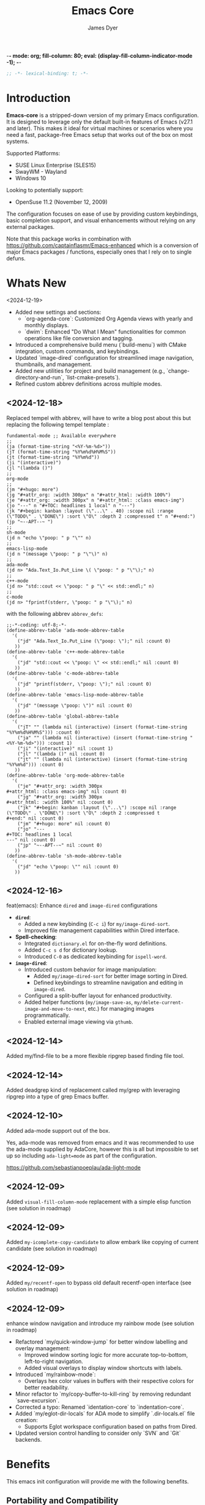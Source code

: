 -*- mode: org; fill-column: 80; eval: (display-fill-column-indicator-mode -1); -*-
#+title: Emacs Core
#+author: James Dyer
#+options: toc:nil author:t title:t
#+startup: showall
#+todo: TODO DOING | DONE
#+property: header-args :tangle ~/.emacs.d/Emacs-core/init.el

#+begin_src emacs-lisp
;; -*- lexical-binding: t; -*-
#+end_src

* Introduction

*Emacs-core* is a stripped-down version of my primary Emacs configuration. It is designed to leverage only the default built-in features of Emacs (v27.1 and later). This makes it ideal for virtual machines or scenarios where you need a fast, package-free Emacs setup that works out of the box on most systems.

Supported Platforms:
- SUSE Linux Enterprise (SLES15)
- SwayWM - Wayland
- Windows 10

Looking to potentially support:
- OpenSuse 11.2 (November 12, 2009)

The configuration focuses on ease of use by providing custom keybindings, basic completion support, and visual enhancements without relying on any external packages.

Note that this package works in combination with https://github.com/captainflasmr/Emacs-enhanced which is a conversion of major Emacs packages / functions, especially ones that I rely on to single defuns.

* Whats New

<2024-12-19>

- Added new settings and sections:
  - `org-agenda-core`: Customized Org Agenda views with yearly and monthly displays.
  - `dwim`: Enhanced "Do What I Mean" functionalities for common operations like file conversion and tagging.
- Introduced a comprehensive build menu (`build-menu`) with CMake integration, custom commands, and keybindings.
- Updated `image-dired` configuration for streamlined image navigation, thumbnails, and management.
- Added new utilities for project and build management (e.g., `change-directory-and-run`, `list-cmake-presets`).
- Refined custom abbrev definitions across multiple modes.

** <2024-12-18>

Replaced tempel with abbrev, will have to write a blog post about this but replacing the following tempel template :

#+begin_src fundamental :tangle no
fundamental-mode ;; Available everywhere
;;
(ja (format-time-string "<%Y-%m-%d>"))
(jT (format-time-string "%Y%m%d%H%M%S"))
(jt (format-time-string "%Y%m%d"))
(ji "(interactive)")
(jl "(lambda ()")
;;
org-mode
;;
(jm "#+hugo: more")
(jg "#+attr_org: :width 300px" n "#+attr_html: :width 100%")
(je "#+attr_org: :width 300px" n "#+attr_html: :class emacs-img")
(jo "---" n "#+TOC: headlines 1 local" n "---")
(jk "#+begin: kanban :layout (\"...\" . 40) :scope nil :range (\"TODO\" . \"DONE\") :sort \"O\" :depth 2 :compressed t" n "#+end:")
(jp "~--APT--~ ")
;;
sh-mode
(jd n "echo \"poop: " p "\"" n)
;;
emacs-lisp-mode
(jd n "(message \"poop: " p "\"\)" n)
;;
ada-mode
(jd n> "Ada.Text_Io.Put_Line \( \"poop: " p "\"\);" n)
;;
c++-mode
(jd n> "std::cout << \"poop: " p "\" << std::endl;" n)
;;
c-mode
(jd n> "fprintf(stderr, \"poop: " p "\"\);" n)
#+end_src

with the following abbrev =abbrev_defs=:

#+begin_src fundamental-mode :tangle no
;;-*-coding: utf-8;-*-
(define-abbrev-table 'ada-mode-abbrev-table
  '(
    ("jd" "Ada.Text_Io.Put_Line (\"poop: \");" nil :count 0)
   ))
(define-abbrev-table 'c++-mode-abbrev-table
  '(
    ("jd" "std::cout << \"poop: \" << std::endl;" nil :count 0)
   ))
(define-abbrev-table 'c-mode-abbrev-table
  '(
    ("jd" "printf(stderr, \"poop: \");" nil :count 0)
   ))
(define-abbrev-table 'emacs-lisp-mode-abbrev-table
  '(
    ("jd" "(message \"poop: \")" nil :count 0)
   ))
(define-abbrev-table 'global-abbrev-table
  '(
    ("jT" "" (lambda nil (interactive) (insert (format-time-string "%Y%m%d%H%M%S"))) :count 0)
    ("ja" "" (lambda nil (interactive) (insert (format-time-string "<%Y-%m-%d>"))) :count 1)
    ("ji" "(interactive)" nil :count 1)
    ("jl" "(lambda ()" nil :count 0)
    ("jt" "" (lambda nil (interactive) (insert (format-time-string "%Y%m%d"))) :count 0)
   ))
(define-abbrev-table 'org-mode-abbrev-table
  '(
    ("je" "#+attr_org: :width 300px
,#+attr_html: :class emacs-img" nil :count 0)
    ("jg" "#+attr_org: :width 300px
,#+attr_html: :width 100%" nil :count 0)
    ("jk" "#+begin: kanban :layout (\"...\") :scope nil :range (\"TODO\" . \"DONE\") :sort \"O\" :depth 2 :compressed t
,#+end:" nil :count 0)
    ("jm" "#+hugo: more" nil :count 0)
    ("jo" "---
,#+TOC: headlines 1 local
---" nil :count 0)
    ("jp" "~--APT--~" nil :count 0)
   ))
(define-abbrev-table 'sh-mode-abbrev-table
  '(
    ("jd" "echo \"poop: \"" nil :count 0)
   ))
#+end_src

** <2024-12-16>

feat(emacs): Enhance =dired= and =image-dired= configurations

- *=dired=*:
  - Added a new keybinding (=C-c i=) for =my/image-dired-sort=.
  - Improved file management capabilities within Dired interface.

- *Spell-checking*:
  - Integrated =dictionary.el= for on-the-fly word definitions.
  - Added =C-c s d= for dictionary lookup.
  - Introduced =C-0= as dedicated keybinding for =ispell-word=.

- *=image-dired=*:
  - Introduced custom behavior for image manipulation:
    - Added =my/image-dired-sort= for better image sorting in Dired.
    - Defined keybindings to streamline navigation and editing in =image-dired=.
  - Configured a split-buffer layout for enhanced productivity.
  - Added helper functions (=my/image-save-as=, =my/delete-current-image-and-move-to-next=, etc.) for managing images programmatically.
  - Enabled external image viewing via =gthumb=.

** <2024-12-14>

Added my/find-file to be a more flexible ripgrep based finding file tool.

** <2024-12-14>

Added deadgrep kind of replacement called my/grep with leveraging ripgrep into a type of grep Emacs buffer.

** <2024-12-10>

Added ada-mode support out of the box.

Yes, ada-mode was removed from emacs and it was recommended to use the ada-mode supplied by AdaCore, however this is all but impossible to set up so including =ada-light=mode= as part of the configuration.

https://github.com/sebastianpoeplau/ada-light-mode

** <2024-12-09>

Added =visual-fill-column-mode= replacement with a simple elisp function (see solution in roadmap)

** <2024-12-09>

Added =my-icomplete-copy-candidate= to allow embark like copying of current candidate (see solution in roadmap)

** <2024-12-09>

Added =my/recentf-open= to bypass old default recentf-open interface (see solution in roadmap)

** <2024-12-09>

enhance window navigation and introduce my rainbow mode (see solution in roadmap)

- Refactored `my/quick-window-jump` for better window labelling and overlay management:
  - Improved window sorting logic for more accurate top-to-bottom, left-to-right navigation.
  - Added visual overlays to display window shortcuts with labels.
- Introduced `my/rainbow-mode`:
  - Overlays hex color values in buffers with their respective colors for better readability.
- Minor refactor to `my/copy-buffer-to-kill-ring` by removing redundant `save-excursion`.
- Corrected a typo: Renamed `identation-core` to `indentation-core`.
- Added `my/eglot-dir-locals` for ADA mode to simplify `.dir-locals.el` file creation:
  - Supports Eglot workspace configuration based on paths from Dired.
- Updated version control handling to consider only `SVN` and `Git` backends.

* Benefits

This emacs init configuration will provide me with the following benefits.

** Portability and Compatibility

- *Minimal setup across diverse platforms:*
  
  - Works seamlessly on almost any system where Emacs (v27.1+) is pre-installed or can be installed, without requiring internet access or additional dependencies.
  - Compatible with systems where external repositories like *MELPA* or *ELPA* are inaccessible (e.g., air-gapped systems, high-security environments, or restricted corporate setups).
  - Handles differences across disparate systems, such as:
    - *Linux (X11/Wayland):* Avoids reliance on GUI-based packages that may fail due to configuration mismatches.
    - *Windows:* Eliminates common issues like managing package archives, slow startup, or connectivity problems.
    - *macOS:* Works well even with the default version of Emacs shipped with macOS, many of which are compiled without key extensions.
- *Cross-version compatibility:*
  - Designed with vanilla Emacs features, ensuring it works across older and newer Emacs versions (limited to Emacs 27.1+ but avoiding bleeding-edge features of newer versions).

** Performance

- *Optimized for speed:*
  - Faster startup times due to the absence of external package initialization, byte-compilation of third-party libraries, or network lookup delays.
  - Fewer external dependencies mean less time spent on managing or resolving dependency-related issues.
- *Lightweight and resource-efficient:*
  - Avoids third-party packages that sometimes introduce memory bloat or unnecessary configuration overhead.
  - Perfect for virtual machines, resource-constrained systems, or environments requiring efficiency.

** Simplicity and Stability

- *Eliminates external dependencies:*
  - No need to depend on external package managers like MELPA, ELPA, or =straight.el=, making your setup resilient to upstream disruptions.
  - Reduces the risk of breakages introduced by updates to third-party packages.
- *Focuses on native capabilities:*
  - Encourages leveraging in-built Emacs functionality over bloated extensions, helping users master Emacs's native power.
  - Built-in features are generally well-tested and stable across versions, reducing the likelihood of incompatibilities or crashes.

** Usability

- *Beginner-friendly ethos:*
  - A simpler, package-free setup is ideal for teaching beginner users about Emacs, showing them how to rely on core features without the overwhelming complexity of third-party tools.
  - It introduces users to the elegance and power of vanilla Emacs, bypassing distractions from unnecessary packages.
- *Minimal maintenance:*
  - Excellent for situations where you need a reliable, pre-configured Emacs experience for short-term use (e.g., disposable environments, Docker containers, or ephemeral VMs).

** Practicality

- *Air-gapped and offline systems:*
  - Perfect for isolated networks where external package repositories are inaccessible for policy or security reasons.
  - Allows Emacs to remain functional for note-taking, scripting, or other tasks even in environments with no internet access.
- *Ease of distribution:*
  - Since the configuration doesn’t require external dependencies, it can easily be shared or replicated across multiple machines.
  - Can be stored in a single file without the need for a long list of additional package installation instructions.
- *Ideal for DevOps and CI/CD pipelines:*
  - Useful in virtualized or containerized environments (e.g., Docker, CI runners) where you need a fast, reliable Emacs setup without pulling third-party tools.

** Security and Privacy

- *Better control over code and configuration:*
  - No automatic downloads or updates from external repositories, reducing the risk of introducing compromised or vulnerable code.
  - A completely self-contained configuration ensures no unexpected behaviour from unverified third-party plugins or libraries.
- *Privacy-friendly:*
  - No metadata is queried, and no connections are made to package repositories, ensuring greater privacy when using Emacs in sensitive environments.

** Encourages Learning and Mastery

- By restricting yourself to core Emacs functionality, you develop a deeper understanding of:
  - Efficient workflows based on what's built into Emacs.
  - How to solve problems creatively using only the default, extensible tools.
- Provides a solid foundation for customizing Emacs further once needed, without becoming overly dependent on external tools.

** Flexibility for Advanced Users

- *Base for users who prefer to build incrementally:*
  - Acts as a reliable "core" configuration, allowing users to selectively add new features as needed while minimizing risk and clutter.
  - Encourages selective evaluation of any third-party package for inclusion rather than indiscriminately combining external libraries.
- *Emphasis on timeless workflows:*
  - Built on enduring Emacs features that have been consistent for decades, ensuring compatibility even with older systems.
  - Can serve as an emergency fallback configuration for experienced users who rely on Emacs in more complex setups.

** Examples of Real-World Use Cases

- *Diagnostics tool:* You can use *Emacs-core* to debug whether an issue is related to third-party packages or stems from Emacs itself by testing the minimal configuration.
- *Always-ready portable editor:* Use it on systems where you're temporarily working without worrying about recreating your primary configuration.
- *Distraction-free writing:* Suited for scenarios where you want a fast, clean, and functional interface without additional bells and whistles.
- *VMs for testing or experimentation:* Perfect for virtual machines or containers where you need a low-maintenance Emacs that can be spun up quickly.

* Key Features

** Built-in Completion

- Default abbreviation expansion and predictive file/directory completion are implemented via =hippie-expand=.
  
- Minibuffer Configuration: Vanilla configuration achieved through enabling =fido-mode= provides an intuitive, fast, and clean completion interface in the minibuffer using the built-in =icomplete= framework without requiring third-party tools.

** Leveraging External Tools Where Possible

It is often advantageous to use *external tools* that are optimized for specific tasks. Emacs offers many built-in tools, but these may not always be the fastest or most feature-rich option available. By integrating with *system-based utilities* when they exist, we can achieve both performance improvements and enhanced capabilities. However, in cases where external tools are unavailable, Emacs' built-in options serve as a reliable fallback.

*** ripgrep - grepping files
**** Functionality
- Searching across project files for a specific term or pattern.
- Faster than Emacs' built-in =grep= or =rgrep=
- Better default handling of ignored files (e.g., =.gitignore= rules).
- Offers rich pattern matching (regex or literal strings).
**** Fallback
- Emacs' =grep= or =rgrep= commands provide file searching through built-in utilities like =grep=.
- While slower and less feature-rich, they can still handle basic directory searches.
*** ripgrep (alternative fd) - finding files
**** Functionality
- Searching for files in a directory or project.
- Supports advanced filtering options (e.g., searching by filename extension, ignoring gitignored files).
**** Fallback
- =find-name-dired= or =project-find-file= for locating files within Emacs projects.
- Relatively slower on larger directories, but sufficient for small-scale tasks.

** Keybindings for Navigation and Files

- Global Keybindings: Intuitive shortcut keys grant fast access to commonly used directories, files, and dired buffers. These can be configured to cater to personal file organization preferences.
  
- Tab and Buffer Management: Includes keybindings for:
  - Quickly creating, killing, and cycling through buffers.
  - Simplified navigation through tabs in Emacs (using its native tab-bar-mode or tab-line-mode).
  - Use mnemonic key combinations to =split=, =balance=, and =move= between windows, akin to tiling window managers.

** Window and Visual Controls

- Flexibly toggle visual Emacs elements such as:
  - Fonts (adjust point size with keyboard shortcuts).
  - Line numbers (switch between absolute and relative numbering).
  - Themes (light/dark mode switching via a single key).
  - Minor display elements like fringe, scroll bars, and menu bars depending on needs.
    
- Window Management*
  
  - Handy shortcuts for splitting windows, resizing panes, and reshuffling the layout in a minimal keystroke setup.
  - A handcrafted =toggle-centered-buffer= function focuses content by placing the active buffer in the centre, hiding distractions in other windows.

** Custom Functions

- Handcrafted Lisp Utilities: A small collection of reusable functions that enhance workflow directly without accessing external configuration files or plugins:
  - =toggle-centered-buffer=: Dynamically rebalanced the window layout for distraction-free working.
  - =my/dired-duplicate-file=: Quickly duplicates the currently selected file in dired mode, increasing workflow efficiency for file templating.
  - =my/copy-buffer-to-kill-ring=: Copies the entirety of the current buffer content directly to the kill ring for seamless external clipboard usage.

** No External Packages Required

- No Dependency on ELPA/MELPA: This configuration deliberately avoids using 3rd-party packages, ensuring it remains lightweight and portable across systems. All enhancements and ergonomic tweaks leverage built-in Emacs capabilities and Emacs Lisp.
- Offline-First Design: With no dependency on online repositories or external tools, this setup works out of the box even in restricted or air-gapped environments.

** Additional Ergonomic Setup

- Cross-Platform Key Remapping: Accompanying the Emacs configuration directory are external scripts to enforce ergonomic system-wide keybindings for more efficient Emacs usage:

*** *Windows / wowee*:
    
Note that this is present as a submodule leveraging https://github.com/captainflasmr/wowee which are AutoHotKey scripts that allow easy key remapping and also Emacs type key commands across Windows.

The idea here is that the keys are mapped through AutoHotKey and then Sticky Keys are natively enable to give a nice ergonomic experience through Emacs.

**** Remappings

- CapsLock → Ctrl
- Right Alt → Ctrl
- Sticky Keys natively enabled

**** Instructions for use

1. **Install AutoHotKey**: Download and install AutoHotKey from [AutoHotKey's official website](https://www.autohotkey.com/).
2. **Run WOWEE**: Double-click on the `wowee.ahk` script to start WOWEE. Once running, Emacs commands will be available in your Windows environment.
3. **Quit WOWEE**: To quit WOWEE, right-click the AutoHotKey icon in the task tray and select "Exit."
    
*** *Linux (X11/Wayland)*:
    
Includes custom *xkb* configuration files to enable similar ergonomic key remappings:

**** Remappings

- CapsLock → Ctrl
- Right Alt → Ctrl
- Sticky Keys

**** Instructions for use

#+begin_src bash :tangle no
xkbcomp keymap_with_sticky_modifiers.xkb $DISPLAY
#+end_src

** Portable Directory Structure

- A self-contained folder structure that encapsulates all necessary files:
  
  #+begin_src bash :tangle no 
emacs-core/
├── emacs-core.org                   # Main Emacs literate configuration file
├── init.el                          # Main Emacs configuration file
├── keymap_with_sticky_modifiers.xkb # linux key configuration for ergonomic key remapping
├── wowee/                           # Windows autohotkey scripts for ergonomic key remapping
└── README.org                       # Setup guide and readme
  #+end_src
  
This directory can be zipped, copied, and unpacked on any machine to instantly set up a usable, ergonomic Emacs environment.

* Setup

- Clone the repository:

  #+begin_src bash :tangle no
git clone https://github.com/captainflasmr/Emacs-core ~/.emacs.d.core
  #+end_src


- Symlink the init file:

  #+begin_src bash :tangle no
ln -s ~/.emacs.d.core/init.el ~/.emacs.d/init.el
  #+end_src

OR

- Define startup directory

  emacs --init-directory=~/.emacs.d.core

- Launch Emacs:

  #+begin_src bash :tangle no
emacs
  #+end_src

- Optional: Customize the paths and keybindings in the **init.el** file to better fit your workflow.

* Roadmap                                                           :roadmap:

For features that will be (hopefully) converted to core see https://github.com/captainflasmr/Emacs-enhanced

* Testing

Created an =emacs-core.desktop= file containing the following:

#+begin_src fundamental-mode :tangle no 
[Desktop Entry]
Name=Emacs Core
GenericName=Text Editor
Comment=Edit text
MimeType=text/english;text/plain;text/x-makefile;text/x-c++hdr;text/x-c++src;text/x-chdr;text/x-csrc;text/x-java;text/x-moc;text/x-pascal;text/x-tcl;text/x-tex;application/x-shellscript;text/x-c;text/x-c++;
Exec=emacs --init-directory=~/.emacs.d.core
Icon=emacs
Type=Application
Terminal=false
Categories=Development;TextEditor;
StartupNotify=true
StartupWMClass=Emacs
Keywords=emacs;
Actions=new-window;new-instance;

[Desktop Action new-window]
Name=New Window
Exec=emacs --init-directory=~/.emacs.d.core

[Desktop Action new-instance]
Name=New Instance
Exec=emacs --init-directory=~/.emacs.d.core %F
#+end_src

and run the basic core Emacs config and test the new features

* requires-core

Ensures essential packages like `org`, `dired-x`, and `org-agenda` are loaded at startup.

#+begin_src elisp
;;
;; -> requires-core
;;
(require 'org)
(require 'grep)
(require 'bookmark)
(require 'dired)
#+end_src

* completion-core

Simple abbrev completion

#+begin_src elisp
;;
;; -> completion-core
;;
(setq-default abbrev-mode t)
(setq hippie-expand-try-functions-list
      '(try-complete-file-name-partially
        try-complete-file-name
        try-expand-all-abbrevs try-expand-dabbrev
        try-expand-dabbrev-all-buffers try-expand-dabbrev-from-kill
        try-complete-lisp-symbol-partially try-complete-lisp-symbol))
;; TAB cycle if there are only few candidates
(setq completion-cycle-threshold 3)
;; Enable indentation+completion using the TAB key.
;; `completion-at-point' is often bound to M-TAB.
(setq tab-always-indent 'complete)
#+end_src

* modeline-completion-core

Setup for both vanilla modeline.

#+begin_src elisp
;;
;; -> modeline-completion-core
;;
(fido-mode 1)
(define-key icomplete-minibuffer-map (kbd "M-RET") 'my-icomplete-exit-minibuffer-with-input)
(setq icomplete-compute-delay 0)
(setq icomplete-show-matches-on-no-input t)
#+end_src

* keys-navigation-core

Defines custom keybindings for navigating through files and Emacs features like tabs, dired, and scratch buffers.

#+begin_src elisp
;;
;; -> keys-navigation-core
;;
(defvar my-jump-keymap (make-sparse-keymap))
(global-set-key (kbd "M-o") my-jump-keymap)
(define-key my-jump-keymap (kbd "=") #'tab-bar-new-tab)
(define-key my-jump-keymap (kbd "b") (lambda () (interactive) (find-file "~/bin")))
(define-key my-jump-keymap (kbd "e")
            (lambda ()
              (interactive)
              (find-file (expand-file-name "init.el" user-emacs-directory))))
(define-key my-jump-keymap (kbd "f") #'my/find-file)
(define-key my-jump-keymap (kbd "g") (lambda () (interactive) (find-file "~/.config")))
(define-key my-jump-keymap (kbd "h") (lambda () (interactive) (find-file "~")))
(define-key my-jump-keymap (kbd "j") (lambda () (interactive) (find-file "~/DCIM/content/aaa--todo.org")))
(define-key my-jump-keymap (kbd "k")
            (lambda () (interactive)
              (find-file (concat user-emacs-directory "emacs--core.org"))))
(define-key my-jump-keymap (kbd "l") #'my/recentf-open)
(define-key my-jump-keymap (kbd "m") #'customize-themes)
(define-key my-jump-keymap (kbd "o") #'bookmark-jump)
(define-key my-jump-keymap (kbd "r") (lambda () (interactive) (switch-to-buffer "*scratch*")))
(define-key my-jump-keymap (kbd "w") (lambda () (interactive) (find-file "~/DCIM/content/")))
(define-key my-jump-keymap (kbd "-") #'tab-close)
;;
(global-set-key (kbd "M-a") #'my/quick-window-jump)

#+end_src

* hooks-core

Any functions that are run being associated with a mode.

#+begin_src elisp
;;
;; -> keys-visual-core
;;
(add-hook 'text-mode-hook 'visual-line-mode)
#+end_src

* keys-visual-core

Sets up keybindings for quickly toggling visual features like font, theme, line numbers, and other window displays.

#+begin_src elisp
;;
;; -> keys-visual-core
;;
(defvar my-win-keymap (make-sparse-keymap))
(global-set-key (kbd "C-q") my-win-keymap)
(define-key my-win-keymap (kbd "c") #'display-fill-column-indicator-mode)
(define-key my-win-keymap (kbd "d") #'window-divider-mode)
(define-key my-win-keymap (kbd "e") #'whitespace-mode)
(define-key my-win-keymap (kbd "f") #'font-lock-mode)
(define-key my-win-keymap (kbd "h") #'global-hl-line-mode)
(define-key my-win-keymap (kbd "k") #'my/toggle-mode-line)
(define-key my-win-keymap (kbd "l") #'my/sync-tab-bar-to-theme)
(define-key my-win-keymap (kbd "m") #'my/load-theme)
(define-key my-win-keymap (kbd "n") #'display-line-numbers-mode)
(define-key my-win-keymap (kbd "o") #'toggle-centered-buffer)
(define-key my-win-keymap (kbd "p") #'variable-pitch-mode)
(define-key my-win-keymap (kbd "q") #'toggle-menu-bar-mode-from-frame)
(define-key my-win-keymap (kbd "s") #'my/toggle-internal-border-width)
(define-key my-win-keymap (kbd "u") #'set-cursor-color)
(define-key my-win-keymap (kbd "v") #'visual-line-mode)
(define-key my-win-keymap (kbd "b") #'(lambda () (interactive)(tab-bar-mode 'toggle)))
#+end_src

* keys-other-core

Configures a sparse keymap for miscellaneous actions like evaluating expressions and capturing content with Org mode.

#+begin_src elisp
;;
;; -> keys-other-core
;;
(global-set-key (kbd "M-s ,") #'my/mark-line)
(global-set-key (kbd "M-s =") #'ediff-buffers)
(global-set-key (kbd "M-s g") #'my/grep)
(global-set-key (kbd "M-s h") #'my/mark-block)
(global-set-key (kbd "M-s j") #'eval-defun)
(global-set-key (kbd "M-s l") #'eval-expression)
(global-set-key (kbd "M-s x") #'diff-buffer-with-file)
(global-set-key (kbd "M-s w") #'(lambda ()(interactive)
                                  (org-html-export-to-html)
                                  (my/html-promote-headers)
                                  (my/html-org-table-highlight)))
(global-set-key (kbd "M-s e") #'(lambda ()(interactive)
                                  (org-odt-export-to-odt)
                                  (async-shell-command
                                   "libreoffice --headless --convert-to docx confluence--setup-sles.odt" "*create-docs*")))
(global-set-key (kbd "M-s ;") #'my/copy-buffer-to-kill-ring)
#+end_src

* keybinding-core

Demonstrates a broad set of global keybindings for common actions like saving buffers, controlling text scale, and navigating large documents.

#+begin_src elisp
;;
;; -> keybinding-core
;;
(global-set-key (kbd "C--") (lambda ()(interactive)(text-scale-adjust -1)))
(global-set-key (kbd "C-=") (lambda ()(interactive)(text-scale-adjust 1)))
(global-set-key (kbd "C-c ,") 'find-file-at-point)
(global-set-key (kbd "C-c a") #'org-agenda)
(global-set-key (kbd "C-c b") #'(lambda ()(interactive)(async-shell-command "do_backup home" "*backup*")))
(global-set-key (kbd "C-c c") #'org-capture)
(global-set-key (kbd "C-c h") #'my/shell-create)
(global-set-key (kbd "C-c j") #'my/repeat-window-size)
(global-set-key (kbd "C-c o h") #'outline-hide-sublevels)
(global-set-key (kbd "C-c o s") #'outline-show-all)
(global-set-key (kbd "C-x ;") #'my/switch-to-thing)
(global-set-key (kbd "C-x C-b") 'ibuffer)
(global-set-key (kbd "C-x [") #'beginning-of-buffer)
(global-set-key (kbd "C-x ]") #'end-of-buffer)
(global-set-key (kbd "C-x j") #'(lambda() (interactive)(tab-bar-history-back)(my/repeat-history)))
(global-set-key (kbd "C-x k") #'(lambda() (interactive)(tab-bar-history-forward)(my/repeat-history)))
(global-set-key (kbd "C-x l") #'scroll-lock-mode)
(global-set-key (kbd "C-x m") #'my/switch-to-thing)
(global-set-key (kbd "C-x s") #'save-buffer)
(global-set-key (kbd "C-x v e") 'vc-ediff)
(global-set-key (kbd "C-x x g") #'revert-buffer)
(global-set-key (kbd "C-x x t") #'toggle-truncate-lines)
(global-set-key (kbd "C-z") #'my/comment-or-uncomment)
(global-set-key (kbd "M-'") #'set-mark-command)
(global-set-key (kbd "M-0") 'delete-window)
(global-set-key (kbd "M-1") #'delete-other-windows)
(global-set-key (kbd "M-2") #'split-window-vertically)
(global-set-key (kbd "M-3") #'split-window-horizontally)
(global-set-key (kbd "M-9") #'hippie-expand)
(global-set-key (kbd "M-;") 'delete-other-windows)
(global-set-key (kbd "M-[") #'yank)
(global-set-key (kbd "M-]") #'yank-pop)
(global-set-key (kbd "M-c") #'delete-other-windows)
(global-set-key (kbd "M-e") #'dired-jump)
(global-set-key (kbd "M-g i") 'imenu)
(global-set-key (kbd "M-i") #'tab-bar-switch-to-next-tab)
(global-set-key (kbd "M-j") #'(lambda ()(interactive)(scroll-up (/ (window-height) 4))))
(global-set-key (kbd "M-k") #'(lambda ()(interactive)(scroll-down (/ (window-height) 4))))
(global-set-key (kbd "M-l") #'split-window-horizontally)
(global-set-key (kbd "M-m") #'split-window-vertically)
(global-set-key (kbd "M-u") #'tab-bar-switch-to-prev-tab)
(global-set-key (kbd "M-z") #'my/comment-or-uncomment)
(global-unset-key (kbd "C-h h"))
(global-unset-key (kbd "C-t"))
(with-eval-after-load 'vc-dir
  (define-key vc-dir-mode-map (kbd "e") #'vc-ediff))
#+end_src

* modes-core

Turns on various modes like `global-font-lock-mode` for syntax highlighting and `show-paren-mode` for matching parenthesis visualization, and configures preferences for a wide array of basic behaviours and visual indicators.

#+begin_src elisp
;;
;; -> modes-core
;;
(column-number-mode 1)
(desktop-save-mode -1)
(display-time-mode -1)
(global-auto-revert-mode t)
(savehist-mode 1)
(show-paren-mode t)
(tab-bar-history-mode 1)
(global-font-lock-mode t)
#+end_src

* bell-core

Suppresses the auditory bell function in Emacs and opts for a visible bell or completely ignores bell triggers, improving the user interface experience during invalid operations.

#+begin_src elisp
;;
;; -> bell-core
;;
(setq visible-bell t)
(setq ring-bell-function 'ignore)
#+end_src

* setqs-core

This broad category includes a wide range of `setq` configurations that modify the behaviour of Emacs's core features — from file handling to search behaviours, reinforcing the customization of Emacs.

#+begin_src elisp
;;
;; -> setqs-core
;;
(setq completion-styles '(basic partial-completion emacs22))
(setq custom-safe-themes t)
(setq delete-selection-mode nil)
(setq enable-local-variables :all)
(setq frame-title-format "%f")
(setq kill-whole-line t)
(setq-default truncate-lines t)
(setq frame-inhibit-implied-resize t)
(setq native-comp-async-report-warnings-errors nil)
#+end_src

* confirm-core

Configures aliases and settings for reducing the need for confirmations in repetitive tasks, streamlining user workflows.

#+begin_src elisp
;;
;; -> confirm-core
;;
(defalias 'yes-or-no-p 'y-or-n-p)
(setq confirm-kill-emacs 'y-or-n-p)
(setq confirm-kill-processes nil)
(setq confirm-nonexistent-file-or-buffer nil)
(set-buffer-modified-p nil)
#+end_src

* backups-core

Adjusts Emacs's file backup settings for a better experience, specifying backup file locations and policies to prevent data loss while keeping the working directory clean.

#+begin_src elisp
;;
;; -> backups-core
;;
(setq make-backup-files 1)
(setq backup-directory-alist '(("." . "~/backup"))
      backup-by-copying t    ; Don't delink hardlinks
      version-control t      ; Use version numbers on backups
      delete-old-versions t  ; Automatically delete excess backups
      kept-new-versions 10   ; how many of the newest versions to keep
      kept-old-versions 5)   ; and how many of the old
#+end_src

* custom-settings-core

Places for `custom-set-variables` and `custom-set-faces` used by Emacs's customization system to record user preferences set through the graphical customize interface.

#+begin_src elisp
;;
;; -> custom-settings-core
;;
(custom-set-faces
 ;; custom-set-faces was added by Custom.
 ;; If you edit it by hand, you could mess it up, so be careful.
 ;; Your init file should contain only one such instance.
 ;; If there is more than one, they won't work right.
 '(org-level-1 ((t (:inherit default :weight regular :height 1.0))))
 '(org-level-2 ((t (:inherit default :weight light :height 1.0))))
 '(org-level-3 ((t (:inherit default :weight light :height 1.0))))
 '(org-level-4 ((t (:inherit default :weight light :height 1.0))))
 '(org-level-5 ((t (:inherit default :weight light :height 1.0))))
 '(org-level-6 ((t (:inherit default :weight light :height 1.0))))
 '(ediff-current-diff-A ((t (:extend t :background "#b5daeb" :foreground "#000000"))))
 '(ediff-even-diff-A ((t (:background "#bafbba" :foreground "#000000" :extend t))))
 '(ediff-fine-diff-A ((t (:background "#f4bd92" :foreground "#000000" :extend t))))
 '(ediff-odd-diff-A ((t (:background "#b8fbb8" :foreground "#000000" :extend t))))
 '(font-lock-warning-face ((t (:foreground "#930000" :inverse-video nil))))
 '(org-link ((t (:underline nil))))
 '(indent-guide-face ((t (:background "#282828" :foreground "#666666"))))
 '(widget-button ((t (:inherit fixed-pitch :weight regular))))
 '(window-divider ((t (:foreground "black"))))
 '(org-tag ((t (:height 0.99))))
 '(vertical-border ((t (:foreground "#000000")))))
;;
(custom-set-variables
 ;; custom-set-variables was added by Custom.
 ;; If you edit it by hand, you could mess it up, so be careful.
 ;; Your init file should contain only one such instance.
 ;; If there is more than one, they won't work right.
 '(custom-enabled-themes '(wombat))
 '(warning-suppress-log-types '((frameset)))
 '(warning-suppress-types '((frameset))))
#+end_src

* defun-core

Defines a suite of custom functions to extend Emacs's functionality tailored to specific tasks or personal preferences, showcasing the extensibility of Emacs with Lisp programming.

#+begin_src elisp
;;
;; -> defun-core
;;
(defun save-macro (name)
  "Save a macro by NAME."
  (interactive "SName of the macro: ")
  (kmacro-name-last-macro name)
  (find-file user-init-file)
  (goto-char (point-max))
  (newline)
  (insert-kbd-macro name)
  (newline))
;;
(defun my/comment-or-uncomment ()
  "Comments or uncomments the current line or region."
  (interactive)
  (if (region-active-p)
      (comment-or-uncomment-region
       (region-beginning)(region-end))
    (comment-or-uncomment-region
     (line-beginning-position)(line-end-position))))
;;
(defun my/dired-duplicate-file (arg)
  "Duplicate a file from DIRED with an incremented number.
                                If ARG is provided, it sets the counter."
  (interactive "p")
  (let* ((file (dired-get-file-for-visit))
         (dir (file-name-directory file))
         (name (file-name-nondirectory file))
         (base-name (file-name-sans-extension name))
         (extension (file-name-extension name t))
         (counter (if arg (prefix-numeric-value arg) 1))
         (new-file))
    (while (and (setq new-file
                      (format "%s%s_%03d%s" dir base-name counter extension))
                (file-exists-p new-file))
      (setq counter (1+ counter)))
    (if (file-directory-p file)
        (copy-directory file new-file)
      (copy-file file new-file))
    (dired-revert)))
;;
(defun my/mark-line ()
  "Mark whole line."
  (interactive)
  (beginning-of-line)
  (push-mark (point) nil t)
  (end-of-line))
;;
(defun my/mark-block ()
  "Marking a block of text surrounded by a newline."
  (interactive)
  (when (not (region-active-p))
    (backward-char))
  (skip-chars-forward " \n\t")
  (re-search-backward "^[ \t]*\n" nil 1)
  (skip-chars-forward " \n\t")
  (when (not (region-active-p))
    (push-mark))
  (re-search-forward "^[ \t]*\n" nil 1)
  (skip-chars-backward " \n\t")
  (setq mark-active t))
;;
(defun my/repeat-history ()
  ""
  (interactive)
  (let ((map (make-sparse-keymap)))
    (define-key map (kbd "j") (lambda () (interactive)
                                (tab-bar-history-back)))
    (define-key map (kbd "k") (lambda () (interactive)
                                (tab-bar-history-forward)))
    (set-transient-map map t)))
;;
(defun my/get-window-position ()
  "Return the position of the current window as 'left', 'right', 'top', or 'bottom'."
  (let* ((edges (window-edges))
         (min-x (nth 0 edges))
         (min-y (nth 1 edges))
         (max-x (nth 2 edges))
         (max-y (nth 3 edges))
         (frame-width (frame-width))
         (frame-height (frame-height)))
    (cond
     ((<= min-x 0) 'left)
     ((>= max-x frame-width) 'right)
     ((= min-y 0) 'top)
     ((= max-y frame-height) 'bottom)
     (t 'center))))
;;
(defun my/adaptive-resize (horizontal delta)
  "Resize the current window adaptively based on its position.
HORIZONTAL is non-nil for horizontal resizing (left/right).
DELTA is the amount to resize (positive to grow, negative to shrink)."
  (let ((pos (my/get-window-position)))
    (cond
     ((and horizontal (eq pos 'left)) (enlarge-window (- delta) t))
     ((and horizontal (eq pos 'right)) (enlarge-window delta t))
     ((and (not horizontal) (eq pos 'top)) (enlarge-window delta nil))
     ((and (not horizontal) (eq pos 'bottom)) (enlarge-window (- delta) nil))
     (t (enlarge-window delta horizontal)))))
;;
(defun my/repeat-window-size ()
  "Set up a sparse keymap for repeating window actions with adaptive resizing."
  (interactive)
  (let ((map (make-sparse-keymap)))
    (define-key map (kbd "n") (lambda () (interactive)
                                (window-swap-states)))
    (define-key map (kbd "h") (lambda () (interactive)
                                (my/adaptive-resize t 2)))
    (define-key map (kbd "l") (lambda () (interactive)
                                (my/adaptive-resize t -2)))
    (define-key map (kbd "j") (lambda () (interactive)
                                (my/adaptive-resize nil 1)))
    (define-key map (kbd "k") (lambda () (interactive)
                                (my/adaptive-resize nil -1)))
    (set-transient-map map t)))
;;
(defun my/dired-du ()
  "Run 'du -hc' and count the total number of files in the directory under
  the cursor in Dired, then display the output in a buffer named *dired-du*."
  (interactive)
  (let ((current-dir (dired-get-file-for-visit)))
    (if (file-directory-p current-dir)
        (let ((output-buffer-name "*dired-du*"))
          (with-current-buffer (get-buffer-create output-buffer-name)
            (erase-buffer)) ; Clear the buffer before running the command
          (async-shell-command
           (format "du -hc --max-depth=1 %s && echo && echo 'File counts per subdirectory:' && find %s -maxdepth 2 -type d -exec sh -c 'echo -n \"{}: \"; find \"{}\" -type f | wc -l' \\;"
                   (shell-quote-argument current-dir)
                   (shell-quote-argument current-dir))
           output-buffer-name))
      (message "The current point is not a directory."))))
;;
(defun darken-color (color percent)
  "Return a darker shade of COLOR by reducing its brightness by PERCENT."
  (let* ((rgb (color-values color))
         (factor (/ (- 100 percent) 100.0))
         (darker-rgb (mapcar (lambda (x) (max 0 (round (* x factor)))) rgb)))
    (apply 'format "#%02x%02x%02x" (mapcar (lambda (x) (/ x 256)) darker-rgb))))
;;
(defun set-hl-line-darker-background ()
  "Set the hl-line background to a slightly darker shade of the default background,
                                            preserving the original foreground colors of the current line."
  (interactive)
  (require 'hl-line)
  (unless global-hl-line-mode
    (global-hl-line-mode 1))
  (when (facep 'hl-line)
    (let* ((bg (face-background 'default))
           (darker-bg (darken-color bg 15)))
      (custom-set-faces
       `(hl-line ((t (:background ,darker-bg))))))))
;;
(defun my/load-theme ()
  "Prompt to select a theme from available themes and load the selected theme."
  (interactive)
  (let ((theme (completing-read "Choose theme: " (mapcar 'symbol-name (custom-available-themes)))))
    (dolist (item custom-enabled-themes)
      (disable-theme item))
    (load-theme (intern theme) t)))
;;
(defun my/switch-to-thing ()
  "Switch to a buffer, open a recent file, jump to a bookmark,
                                        or change the theme from a unified interface."
  (interactive)
  (let* ((buffers (mapcar #'buffer-name (buffer-list)))
         (recent-files recentf-list)
         (bookmarks (bookmark-all-names))
         (all-options (append buffers recent-files bookmarks))
         (selection (completing-read "Switch to: " all-options)))
    (pcase selection
      ((pred (lambda (sel) (member sel buffers))) (switch-to-buffer selection))
      ((pred (lambda (sel) (member sel bookmarks))) (bookmark-jump selection))
      (_ (find-file selection)))))
;;
(defvar highlight-rules
  '((th . (("TODO" . "#999")))
    (td . (("\\&gt" . "#bbb")
           ("-\\&gt" . "#ccc")
           ("- " . "#ddd")
           ("- - - - " . "#eee")
           ("- - - - - - - - " . "#fff")
           ("TODO" . "#fdd")
           ("DOING" . "#ddf")
           ("DONE" . "#dfd"))))
  "Alist of elements ('th or 'td) and associated keywords/colors for row highlighting.")
;;
(defun apply-row-style (row-start row-attributes color)
  "Apply a background COLOR to the row starting at ROW-START with ROW-ATTRIBUTES."
  (goto-char row-start)
  (kill-line)
  (insert (format "<tr%s style=\"background: %s\">\n" row-attributes color)))
;;
(defun highlight-row-by-rules (row-start row-end row-attributes element)
  "Highlight a row based on ELEMENT ('th or 'td) keyword rules within ROW-START to ROW-END."
  (let ((rules (cdr (assoc element highlight-rules))))
    (dolist (rule rules)
      (let ((keyword (car rule))
            (color (cdr rule)))
        (when (save-excursion
                (and (re-search-forward (format "<%s.*>%s.*</%s>" element keyword element) row-end t)
                     (goto-char row-start)))
          (apply-row-style row-start row-attributes color))))))
;;
(defun my/html-org-table-highlight ()
  "Open the exported HTML file, find tables with specific classes,
                                                        and add background styles to rows containing keywords in <td> or <th> elements."
  (interactive)
  (let* ((org-file (buffer-file-name))
         (html-file (concat (file-name-sans-extension org-file) ".html")))
    (with-temp-buffer
      (insert-file-contents html-file)
      (goto-char (point-min))
      (while (re-search-forward "<table.*>" nil t)
        (let ((table-start (point))
              (table-end (save-excursion
                           (when (re-search-forward "</table>" nil t)
                             (point)))))
          (when table-end
            (save-restriction
              (narrow-to-region table-start table-end)
              (goto-char (point-min))
              (while (re-search-forward "<tr\\(.*\\)>" nil t)
                (let ((row-start (match-beginning 0))
                      (row-attributes (match-string 1))
                      (row-end (save-excursion (search-forward "</tr>"))))
                  (highlight-row-by-rules row-start row-end row-attributes 'th)
                  (highlight-row-by-rules row-start row-end row-attributes 'td)))))))
      (write-region (point-min) (point-max) html-file))))
;;
(defun my/format-to-table (&optional match properties-to-display)
  "Format Org headings into a structured alist, optionally filtered by MATCH
  and displaying only specified PROPERTIES-TO-DISPLAY (e.g., '(\"ID\" \"PRIORITY\"))."
  (interactive)
  (let ((rows '())
        (header '("TODO" "Tags" "Title" "Comments")) ;; Start without "Properties"
        (max-level 0))
    (save-excursion
      (goto-char (point-min))
      (when match (re-search-forward (format "\\*%s\\*$" (regexp-quote match)) nil t))
      ;; Add property names to the header dynamically
      (setq header (append header properties-to-display))
      (org-map-entries
       (lambda ()
         (let* ((entry (org-element-at-point))
                (heading (org-get-heading t t t t))
                (level (org-outline-level))
                (tags (remove "noexport" (org-get-tags)))
                (todo (org-get-todo-state))
                (vis-indent "- ")
                (contents "")
                (all-properties (org-entry-properties))
                (filtered-properties
                 (mapcar (lambda (prop)
                           (if (cdr (assoc prop all-properties))
                               (cdr (assoc prop all-properties))
                             ""))
                         properties-to-display)))
           (prin1 properties-to-display)
           (prin1 all-properties)
           (prin1 filtered-properties)
           (org-end-of-meta-data nil)
           (skip-chars-forward " \n\t")
           (when (eq (org-element-type (org-element-at-point)) 'paragraph)
             (let ((start (point)))
               (org-next-visible-heading 1)
               (setq contents (buffer-substring-no-properties start (point)))
               (dolist (pattern '("^#\\+begin.*" "^#\\+end.*" "\n+"))
                 (setq contents (replace-regexp-in-string pattern
                                                          (if (string= pattern "\n+") " " "")
                                                          (string-trim contents))))))
           (setq max-level (max max-level level))
           (push (append
                  (list
                   (or todo "")
                   (string-join tags ":")
                   (cond ((= level 1)
                          (concat "> " heading))
                         ((= level 2)
                          (concat "> " heading))
                         ((= level 3)
                          (concat "*> " heading "*"))
                         ((= level 4)
                          (concat "*" heading "*"))
                         (t
                          (concat "/"
                                  (mapconcat (lambda (_) vis-indent)
                                             (make-list (* (- level 4) 1) "") "") heading "/")))
                   (or contents ""))
                  filtered-properties)
                 rows)))
       nil (when match 'tree)))
    (setq rows (reverse rows))
    (push 'hline rows)
    (cons header rows)))
;;
(defun my/html-promote-headers ()
  "Promote all headers in the HTML file by one level (e.g., h2 -> h1, h3 -> h2, etc.), accounting for attributes."
  (interactive)
  (let* ((org-file (buffer-file-name))
         (html-file (concat (file-name-sans-extension org-file) ".html")))
    (with-temp-buffer
      (insert-file-contents html-file)
      (goto-char (point-min))
      (let ((header-levels '("h1" "h2" "h3" "h4" "h5" "h6")))
        (dolist (level header-levels)
          (let* ((current-level (string-to-number (substring level 1)))
                 (new-level (max 1 (1- current-level)))  ;; Promote but don't go below h1
                 (open-tag-regex (format "<%s\\([^>]*\\)>" level))  ;; Regex for opening tag with attributes
                 (close-tag-regex (format "</%s>" level))  ;; Regex for closing tag
                 (new-open-tag (format "<h%d\\1>" new-level))  ;; Replacement for opening tag, preserving attributes
                 (new-close-tag (format "</h%d>" new-level)))  ;; Replacement for closing tag
            ;; Replace opening tags
            (goto-char (point-min))
            (while (re-search-forward open-tag-regex nil t)
              (replace-match new-open-tag))
            ;; Replace closing tags
            (goto-char (point-min))
            (while (re-search-forward close-tag-regex nil t)
              (replace-match new-close-tag)))))
      (write-region (point-min) (point-max) html-file))))
;;
(defun my/copy-buffer-to-kill-ring ()
  "Copy the entire buffer to the kill ring without changing the point."
  (interactive)
  (kill-ring-save (point-min) (point-max))
  (message (concat (buffer-file-name) " Copied")))
;;
(defun my/sync-tab-bar-to-theme (&optional color)
  "Synchronize tab-bar faces with the current theme, and set
mode-line background color interactively using `read-color`
if COLOR is not provided as an argument."
  (interactive (list (when current-prefix-arg (read-color "Color: "))))
  ;; Determine the color to use
  (let ((selected-color (or color (read-color "Select mode-line background color: "))))
    (set-hl-line-darker-background)
    (set-face-attribute 'mode-line nil :height 120 :underline nil :overline nil :box nil
                        :background selected-color :foreground "#000000")
    (set-face-attribute 'mode-line-inactive nil :height 120 :underline nil :overline nil
                        :background "#000000" :foreground "#aaaaaa")
    (let ((default-bg (face-background 'default))
          (default-fg (face-foreground 'default))
          (default-hl (face-background 'highlight))
          (inactive-fg (face-foreground 'mode-line-inactive)))
      (custom-set-faces
       `(vertical-border ((t (:foreground ,(darken-color default-fg 60)))))
       `(window-divider ((t (:foreground ,(darken-color default-fg 60)))))
       `(fringe ((t (:foreground ,default-bg :background ,default-bg))))
       `(tab-bar ((t (:inherit default :background ,default-bg :foreground ,default-fg))))
       `(tab-bar-tab ((t (:inherit 'highlight :background ,selected-color :foreground "#000000"))))
       `(tab-bar-tab-inactive ((t (:inherit default :background ,default-bg :foreground ,inactive-fg
                                            :box (:line-width 2 :color ,default-bg :style released-button)))))))))
(my/sync-tab-bar-to-theme "#ff4444")
;;
(defun my/dired-file-to-org-link ()
  "Transform the file path under the cursor in Dired to an Org mode
  link and copy to kill ring.
  This function transforms the current file path in Dired mode into
  an Org link with attributes for both org-mode and HTML width
  settings. The generated link is then copied to the kill ring for
  easy pasting."
  (interactive)
  (let ((file-path (dired-get-file-for-visit)))
    (if file-path
        (let* ((relative-path (file-relative-name file-path
                                                  (project-root-safe)))
               (org-link (concat "#+attr_org: :width 300px\n"
                                 "#+attr_html: :width 100%\n"
                                 "[[file:" relative-path "]]\n")))
          (kill-new org-link)
          (message "Copied to kill ring: %s" org-link))
      (message "No file under the cursor"))))
#+end_src

* window-positioning-core

Configures rules and behaviours for display-buffer functions to control how new buffers are shown, whether in existing windows or new splits, enhancing window management in Emacs.

#+begin_src elisp
;;
;; -> window-positioning-core
;;
(add-to-list 'display-buffer-alist
             '("\\*.*shell"
               (display-buffer-reuse-window display-buffer-in-direction)
               (direction . bottommost)
               (dedicated . t)
               (window-height . 0.2)
               (inhibit-same-window . t)))
(add-to-list 'display-buffer-alist
             '("\\*grep"
               (display-buffer-reuse-window display-buffer-in-direction)
               (direction . leftmost)
               (dedicated . t)
               (window-width . 0.4)
               (inhibit-same-window . t)))
(add-to-list 'display-buffer-alist
             '("\\*compilation"
               (display-buffer-reuse-window display-buffer-in-direction)
               (direction . leftmost)
               (dedicated . t)
               (window-width . 0.3)
               (inhibit-same-window . t)))
(add-to-list 'display-buffer-alist
             '("\\*Help\\*"
               (display-buffer-reuse-window display-buffer-same-window)))
(add-to-list 'display-buffer-alist
             '("\\*Async" display-buffer-no-window
               (allow-no-window . t)))
(add-to-list 'display-buffer-alist
             '("\\*Messages" display-buffer-same-window))
#+end_src

* org-core

Extends and customizes Org mode for document structuring, note-taking, and project management, highlighting customization options for exporting, appearance, and functionality enhancements.

#+begin_src elisp
;;
;; -> org-core
;;
(setq org-src-preserve-indentation t)
(setq org-edit-src-content-indentation 0)
(setq org-tags-sort-function 'org-string-collate-greaterp)
(setq org-startup-indented t)
(setq org-use-speed-commands t)
(setq org-hide-leading-stars t)
(setq org-todo-keywords
      '((sequence "TODO" "DOING" "|" "DONE" "CANCELLED"))
      org-todo-keyword-faces
      '(("TODO" . "#ee5566")
        ("DOING" . "#5577aa")
        ("DONE" . "#77aa66")
        ("CANCELLED" . "#426b3e")))
#+end_src

* org-agenda-core

Customizes the Org Agenda for a personalized task management and calendar view, adjusting settings for diary integration and custom agenda views to fit specific planning needs.

#+begin_src elisp
;;
;; -> org-agenda-core
;;
(with-eval-after-load 'org-agenda
  (setq org-agenda-include-diary nil)
  (setq org-agenda-show-all-dates t)
  (setq org-refile-targets '((org-agenda-files :maxlevel . 1)))
  (setq org-agenda-custom-commands
        '(("m" "Month View" agenda ""
           ((org-agenda-start-day "today")
            (org-agenda-span 30)
            (org-agenda-time-grid nil)))
          ("0" "Year View (2020)" agenda ""
           ((org-agenda-start-day "2020-01-01")
            (org-agenda-span 'year)
            (org-agenda-time-grid nil)))
          ("1" "Year View (2021)" agenda ""
           ((org-agenda-start-day "2021-01-01")
            (org-agenda-span 'year)
            (org-agenda-time-grid nil)))
          ("2" "Year View (2022)" agenda ""
           ((org-agenda-start-day "2022-01-01")
            (org-agenda-span 'year)
            (org-agenda-time-grid nil)))
          ("3" "Year View (2023)" agenda ""
           ((org-agenda-start-day "2023-01-01")
            (org-agenda-span 'year)
            (org-agenda-time-grid nil)))
          ("4" "Year View (2024)" agenda ""
           ((org-agenda-start-day "2024-01-01")
            (org-agenda-span 'year)
            (org-agenda-time-grid nil))))))
#+end_src

* scroll-core

Adjusts scrolling behaviours and settings for a smoother navigation experience within buffer contents.

#+begin_src elisp
;;
;; -> scroll-core
;;
(setq scroll-margin 10)
(setq scroll-conservatively 10)
(setq scroll-preserve-screen-position t)
#+end_src

* dired-core

Enhances Dired, the directory editor, with additional functionalities like async deletion, improving file management workflows within Emacs.

#+begin_src elisp
;;
;; -> dired-core
;;
(setq dired-dwim-target t)
(setq dired-listing-switches "-alGgh")
(setq dired-auto-revert-buffer t)
(setq dired-confirm-shell-command nil)
(setq dired-no-confirm t)
(setq dired-deletion-confirmer '(lambda (x) t))
(setq dired-recursive-deletes 'always)
(with-eval-after-load 'dired
  (define-key dired-mode-map (kbd "C-c d") 'my/dired-duplicate-file)
  (define-key dired-mode-map (kbd "C-c u") 'my/dired-du)
  (define-key dired-mode-map (kbd "C-c i") 'my/image-dired-sort)
  (define-key dired-mode-map (kbd "W") 'dired-do-async-shell-command)
  (define-key dired-mode-map (kbd "b") 'my/dired-file-to-org-link)
  (setq dired-guess-shell-alist-user
        '(("\\.\\(jpg\\|jpeg\\|png\\|gif\\|bmp\\)$" "gthumb")
          ("\\.\\(mp4\\|mkv\\|avi\\|mov\\|wmv\\|flv\\|mpg\\)$" "mpv")
          ("\\.\\(mp3\\|wav\\|ogg\\|\\)$" "mpv")
          ("\\.\\(kra\\)$" "org.kde.krita")
          ("\\.\\(odt\\|ods\\)$" "libreoffice")
          ("\\.\\(html\\|htm\\)$" "firefox")
          ("\\.\\(pdf\\|epub\\)$" "xournalpp")))
  (define-key dired-mode-map (kbd "_") #'dired-create-empty-file))
#+end_src

* visuals-core

Configures various visual aspects of Emacs, including menu bar, toolbar, and scroll bar visibility, as well as window transparency and edge padding for a cleaner and more focused editing environment.

#+begin_src elisp
;;
;; -> visuals-core
;;
(menu-bar-mode -1)
(scroll-bar-mode -1)
(tool-bar-mode -1)
(setq inhibit-startup-screen t)
(setq use-dialog-box nil)
(setq window-divider-default-bottom-width 2)
(setq window-divider-default-right-width 2)
(setq window-divider-default-places t)
(window-divider-mode -1)
(defvar my/internal-border-width 0 "Default internal border width for toggling.")
(modify-all-frames-parameters `((internal-border-width . ,my/internal-border-width)))
(set-fringe-mode '(20 . 20))
(setq bookmark-set-fringe-mark nil)
(setq bookmark-fringe-mark nil)
;;
(add-hook 'prog-mode-hook #'my/rainbow-mode)
(add-hook 'org-mode-hook #'my/rainbow-mode)
(add-hook 'conf-space-mode-hook #'my/rainbow-mode)
#+end_src

* imenu-core

Customizes the Imenu index-building functionality for improved navigation within structured documents or source code, demonstrating regex-based configurations for specific file types.

#+begin_src elisp
;;
;; -> imenu-core
;;
(defun my-imenu-create-index ()
  "Create an index using definitions starting with ';; ->'."
  (let ((index-alist '())
        (regex "^;;[[:space:]]->\\(.+\\)$"))
    (save-excursion
      (goto-char (point-min))
      (while (re-search-forward regex nil t)
        (let ((name (s-trim (match-string 1)))
              (pos (match-beginning 0)))
          (push (cons name (set-marker (make-marker) pos)) index-alist))))
    (setq imenu--index-alist (sort
                              index-alist
                              (lambda (a b)
                                (string< (car a) (car b)))))))
;;
;; (setq imenu-create-index-function #'my-imenu-create-index)
;;
(add-hook 'emacs-lisp-mode-hook
          (lambda ()
            (setq truncate-lines t)
            (setq imenu-sort-function 'imenu--sort-by-name)
            (setq imenu-generic-expression
                  '((nil "^;;[[:space:]]+-> \\(.*\\)$" 1)))
            (imenu-add-menubar-index)))
;;
(add-hook 'conf-space-mode-hook
          (lambda ()
            (setq imenu-sort-function 'imenu--sort-by-name)
            (setq imenu-generic-expression
                  '((nil "^#[[:space:]]+-> \\(.*\\)$" 1)))
            (imenu-add-menubar-index)))
#+end_src

* recentf-core

Optimizes the handling of recently opened files list, tweaking preferences for the number of items shown and integration points for quick access to recent files.

#+begin_src elisp
;;
;; -> recentf-core
;;
(recentf-mode 1)
(setq recentf-max-menu-items 200)
(setq recentf-max-saved-items 200)
#+end_src

* modeline-core

Customizes the modeline for displaying active modes, buffer names, or other context-sensitive information, improving the feedback and control available at a glance.

#+begin_src elisp
;;
;; -> modeline-core
;;
(setq my/mode-line-format
      (list
       '(:eval (if (and (buffer-file-name) (buffer-modified-p))
                   (propertize " * " 'face
                               '(:background "#ff0000" :foreground "#ffffff" :inherit bold)) ""))
       '(:eval
         (propertize (format "%s" (abbreviate-file-name default-directory)) 'face '(:inherit bold)))
       '(:eval
         (if (not (equal major-mode 'dired-mode))
             (propertize (format "%s " (buffer-name)))
           " "))
       'mode-line-position
       'mode-line-modes
       'mode-line-misc-info
       '(:eval (format " | Point: %d" (point)))))
;;
(setq-default mode-line-format my/mode-line-format)
;;
(defun my/toggle-mode-line ()
  "Toggle the visibility of the mode-line by checking its current state."
  (interactive)
  (if (eq mode-line-format nil)
      (progn
        (setq-default mode-line-format my/mode-line-format)
        (setq frame-title-format "%f"))
    (progn
      (setq-default mode-line-format nil)
      (setq frame-title-format mode-line-format)))
  (force-mode-line-update t))
#+end_src

* grep-core

My aim here is to make rgrep as similar to deadgrep as possible for easier switching back and forth between a more vanilla like emacs experience.

#+begin_src elisp
;;
;; -> grep-core
;;
(eval-after-load 'grep
  '(progn
     (dolist (dir '("nas" ".cache" "cache" "elpa" "chromium" ".local/share" "syncthing" ".mozilla" ".local/lib" "Games"))
       (push dir grep-find-ignored-directories))
     (dolist (file '(".cache" "*cache*" "*.iso" "*.xmp" "*.jpg" "*.mp4"))
       (push file grep-find-ignored-files))
     ))
#+end_src

* spelling-core

Configures spell checking tools and dictionaries, integrating external tools like `aspell` or `hunspell`, and interfaces for checking and correcting spelling within documents.

#+begin_src elisp
;;
;; -> spelling-core
;;
(setq ispell-local-dictionary "en_GB")
(setq ispell-program-name "hunspell")
(setq dictionary-default-dictionary "*")
(setq dictionary-server "dict.org")
(setq dictionary-use-single-buffer t)
(define-prefix-command 'my-spell-prefix-map)
(global-set-key (kbd "C-c s") 'my-spell-prefix-map)
(global-set-key (kbd "C-c s s") #'(lambda()(interactive)
                                    (flyspell-buffer)
                                    (call-interactively 'flyspell-mode)))
(global-set-key (kbd "C-c s d") #'dictionary-lookup-definition)
(global-set-key (kbd "C-0") #'ispell-word)
#+end_src

* gdb-core

Sets up GDB, the GNU Debugger, integration for debugging within Emacs, tweaking interface elements and keybindings for a more convenient debugging workflow.

#+begin_src elisp
;;
;; -> gdb-core
;;
(setq gdb-display-io-nopopup 1)
(setq gdb-many-windows t)
(global-set-key (kbd "<f9>") 'gud-break)
(global-set-key (kbd "<f10>") 'gud-next)
(global-set-key (kbd "<f11>") 'gud-step)
#+end_src

* compilation-core

Customizes the Compilation mode for handling output from external commands, adjusting styles, behaviours, and filtering for an improved feedback loop during code build or script execution.

#+begin_src elisp
;;
;; -> compilation-core
;;
(setq compilation-always-kill t)
(setq compilation-context-lines 3)
(setq compilation-scroll-output t)
;; ignore warnings
(setq compilation-skip-threshold 2)
(global-set-key (kbd "<f5>") 'my/project-compile)
#+end_src

* diff-core

Customizes the appearance and behaviour of diff and merge tools within Emacs, adjusting styles for better readability and control over version control diffs and conflict resolution.

#+begin_src elisp
;;
;; -> diff-core
;;
(setq ediff-window-setup-function 'ediff-setup-windows-plain)
(setq ediff-highlight-all-diffs t)
(setq ediff-split-window-function 'split-window-horizontally)
(add-hook 'ediff-prepare-buffer-hook #'outline-show-all)
(add-hook 'ediff-prepare-buffer-hook (lambda () (visual-line-mode -1)))
#+end_src

* project-core

Customizes Emacs's project management features for handling multiple projects, demonstrating configurations for project discovery, switching, and build command integration.

#+begin_src elisp
;;
;; -> project-core
;;
(defun project-root-safe ()
  "Return the project root or nil if unavailable."
  (if (fboundp 'project-root)
      ;; Use project-root if available (Emacs 29+)
      (when-let ((project (project-current)))
        (project-root project))
    ;; Compatibility for Emacs < 29
    (when-let ((project (project-current)))
      (cdr (project-roots project)))))
;;
(defun my/project-create-compilation-search-path ()
  "Populate the 'compilation-search-path' variable.
With directories under project root using find."
  (interactive)
  (let ((find-command
         (concat "find " (project-root-safe)
                 " \\( -path \\*/.local -o -path \\*/.config -o
 -path \\*/.svn -o -path \\*/.git -o -path \\*/nas \\) -prune -o
 -type d -print")))
    (setq compilation-search-path
          (split-string
           (shell-command-to-string find-command)
           "\n" t))))
;;
(setq project-vc-extra-root-markers '(".project"))
#+end_src

* indentation-core

Defining very specific indentation and highlight guides

#+begin_src elisp
;;
;; -> indentation-core
;;
(setq-default indent-tabs-mode nil)
(setq-default tab-width 4)
#+end_src

* etags-core

Generation of etags to have an offline alternative to LSP, uses the following bash script:

#+begin_src bash :tangle no
#!/bin/bash
TAGF=$PWD/TAGS
rm -f "$TAGF"
for src in `find $PWD \( -path \*/.cache -o \
               -path \*/.gnupg -o \
               -path \*/.local -o \
               -path \*/.mozilla -o \
               -path \*/.thunderbird -o \
               -path \*/.wine -o \
               -path \*/Games -o \
               -path \*/cache -o \
               -path \*/chromium -o \
               -path \*/elpa -o \
               -path \*/nas -o \
               -path \*/syncthing -o \
               -path \*/Image-Line -o \
               -path \*/.cargo -o \
               -path \*/.git -o \
               -path \*/.svn -o \
               -path \*/.themes -o \
               -path \*/themes -o \
               -path \*/objs -o \
               -path \*/ArtRage \) \
               -prune -o -type f -print`;
do
    case "${src}" in
        ,*.ad[absm]|*.[CFHMSacfhlmpsty]|*.def|*.in[cs]|*.s[as]|*.src|*.cc|\
            ,*.hh|*.[chy]++|*.[ch]pp|*.[chy]xx|*.pdb|*.[ch]s|*.[Cc][Oo][Bb]|\
            ,*.[eh]rl|*.f90|*.for|*.java|*.[cem]l|*.clisp|*.lisp|*.[Ll][Ss][Pp]|\
            [Mm]akefile*|*.pas|*.[Pp][LlMm]|*.psw|*.lm|*.pc|*.prolog|*.oak|\
            ,*.p[sy]|*.sch|*.scheme|*.[Ss][Cc][Mm]|*.[Ss][Mm]|*.bib|*.cl[os]|\
            ,*.ltx|*.sty|*.TeX|*.tex|*.texi|*.texinfo|*.txi|*.x[bp]m|*.yy|\
            ,*.[Ss][Qq][Ll])
            etags --append "${src}" -o "$TAGF";
            echo ${src}
            ;;
        ,*)
            FTYPE=`file ${src}`;
            case "${FTYPE}" in
                ,*script*text*)
                    etags --append "${src}" -o "$TAGF";
                    echo ${src}
                    ;;
                ,*text*)
                    if head -n1 "${src}" | grep '^#!' >/dev/null 2>&1;
                    then
                        etags --append "${src}" -o "$TAGF";
                        echo ${src}
                    fi;
                    ;;
            esac;
            ;;
    esac;
done
echo
echo "Finished!"
echo
#+end_src

#+begin_src elisp
;;
;; -> etags-core
;;
;;
(defun my/etags-load ()
  "Load TAGS file from the first it can find up the directory stack."
  (interactive)
  (let ((my-tags-file (locate-dominating-file default-directory "TAGS")))
    (when my-tags-file
      (message "Loading tags file: %s" my-tags-file)
      (visit-tags-table my-tags-file))))
;;
(when (executable-find "my-generate-etags.sh")
  (defun my/etags-update ()
    "Call external bash script to generate new etags for all languages it can find."
    (interactive)
    (async-shell-command "my-generate-etags.sh" "*etags*")))
;;
(defun predicate-exclusion-p (dir)
  "exclusion of directories"
  (not
   (or
    (string-match "/home/jdyer/examples/CPPrograms/nil" dir)
    )))
;;
(defun my/generate-etags ()
  "Generate TAGS file for various source files in `default-directory` and its subdirectories."
  (interactive)
  (message "Getting file list...")
  (let ((all-files
         (append
          (directory-files-recursively default-directory "\\(?:\\.cpp$\\|\\.c$\\|\\.h$\\)" nil 'predicate-exclusion-p)
          (directory-files-recursively default-directory "\\(?:\\.cs$\\|\\.cs$\\)" nil 'predicate-exclusion-p)
          (directory-files-recursively default-directory "\\(?:\\.ads$\\|\\.adb$\\)" nil 'predicate-exclusion-p)))
        (tags-file-path (expand-file-name (concat default-directory "TAGS"))))
    (unless (file-directory-p default-directory)
      (error "Default directory does not exist: %s" default-directory))
    ;; Generate TAGS file
    (dolist (file all-files)
      (message file)
      (shell-command (format "etags --append \%s -o %s" file tags-file-path)))))
;; (global-set-key (kbd "C-x p l") 'my/etags-load)
;; (global-set-key (kbd "C-x p u") 'my/etags-update)
#+end_src

* shell-core

Demonstrates customizations for shell integration within Emacs, optimizing settings for shell modes, command history, and shorthand functions for frequent shell-related tasks.

#+begin_src elisp
;;
;; -> shell-core
;;
(defun my/shell-create (name)
  "Create a custom-named eshell buffer with NAME."
  (interactive "sName: ")
  (eshell 'new)
  (let ((new-buffer-name (concat "*eshell-" name "*")))
    (rename-buffer new-buffer-name t)))
;;
(setq eshell-scroll-to-bottom-on-input t)
(setq-local tab-always-indent 'complete)
(setq eshell-history-size 10000) ;; Adjust size as needed
(setq eshell-save-history-on-exit t) ;; Enable history saving on exit
(setq eshell-hist-ignoredups t) ;; Ignore duplicates
#+end_src

* tab-bar-core

Details configurations for Emacs's tab bar, showcasing customizations for tab behaviour, appearance, and integration points for keyboard navigation and tab management.

#+begin_src elisp
;;
;; -> tab-bar-core
;;
(setq tab-bar-close-button-show nil)
(setq tab-bar-new-button-show nil)
(setq tab-bar-new-tab-to 'rightmost)
(setq tab-bar-close-button-show nil)
#+end_src

* windows-specific-core

Curates configurations specific to the Windows operating system, adjusting paths, fonts, and environment variables for optimal use of Emacs on Windows.

#+begin_src elisp
;;
;; -> windows-specific-core
;;
(when (eq system-type 'windows-nt)
  (setq home-dir "c:/users/jimbo")
  (let ((xPaths
         `(,(expand-file-name "~/bin")
           ,(expand-file-name "~/bin/PortableGit/bin")
           ,(expand-file-name "~/bin/PortableGit/usr/bin")
           ,(expand-file-name "~/bin/Apache-Subversion/bin/")
           ,(expand-file-name "~/bin/svn2git-2.4.0/bin")
           ,(expand-file-name "~/bin/clang/bin")
           ,(expand-file-name "~/bin/find")
           ,(expand-file-name "~/bin/omnisharp-win-x64")
           "c:/GnuWin32/bin"
           "c:/GNAT/2021/bin")))
    (setenv "PATH" (mapconcat 'identity xPaths ";"))
    (setq exec-path (append xPaths (list "." exec-directory))))
  ;;
  (custom-theme-set-faces
   'user
   '(variable-pitch ((t (:family "Consolas" :height 110 :weight normal))))
   '(fixed-pitch ((t ( :family "Consolas" :height 110)))))

  (setq font-general "Consolas 11")
  (set-frame-font font-general nil t)
  (add-to-list 'default-frame-alist `(font . ,font-general)))
;;
(setq tab-bar-show 1)

#+end_src

* linux-specific-core

Curates configurations specific to Linux, making adjustments for paths, fonts, and system integrations ensuring Emacs is well integrated with the Linux desktop environment.

#+begin_src elisp
;;
;; -> linux-specific-core
;;
(when (eq system-type 'gnu/linux)
  (custom-theme-set-faces
   'user
   '(variable-pitch ((t (:family "DejaVu Sans" :height 120 :weight normal))))
   '(fixed-pitch ((t ( :family "Source Code Pro" :height 110)))))
  (setq font-general "Source Code Pro 12")
  (set-frame-font font-general nil t)
  (add-to-list 'default-frame-alist `(font . ,font-general)))
#+end_src

* LLM-core

#+begin_src elisp
;;
;; -> LLM-core
;;
;;
(defun safe-add-to-load-path (dir)
  "Add DIR to `load-path` if it exists."
  (when (file-directory-p dir)
    (add-to-list 'load-path dir)))
;; Add directories to load-path only if they exist
(safe-add-to-load-path (expand-file-name "lisp/shell-maker" user-emacs-directory))
(safe-add-to-load-path (expand-file-name "lisp/chatgpt-shell" user-emacs-directory))
(safe-add-to-load-path (expand-file-name "lisp/gptel" user-emacs-directory))
;; Conditionally require and configure packages if their files exist
(when (locate-library "gptel")
  (require 'gptel)
  (require 'gptel-ollama)
  (require 'gptel-curl)
  (gptel-make-ollama "llama3_2"
    :host "localhost:11434"
    :stream t
    :models '(llama3_2:latest))
  (setq gptel-model 'qwen2.5-coder-7b-instruct-q5_k_m:latest
        gptel-backend (gptel-make-ollama "llama3_2"
                        :host "localhost:11434"
                        :stream t
                        :models '(llama3_2:latest))))
;;
(when (locate-library "shell-maker")
  (require 'shell-maker))
;;
(when (locate-library "chatgpt-shell")
  (require 'chatgpt-shell)
  (setq chatgpt-shell-models
        '(((:provider . "Ollama")
           (:label . "Ollama-llama")
           (:version . "llama3_2")
           (:short-version)
           (:token-width . 4)
           (:context-window . 8192)
           (:handler . chatgpt-shell-ollama--handle-ollama-command)
           (:filter . chatgpt-shell-ollama--extract-ollama-response)
           (:payload . chatgpt-shell-ollama-make-payload)
           (:url . chatgpt-shell-ollama--make-url))))
  (with-eval-after-load 'chatgpt-shell
    (defun chatgpt-shell-menu ()
      "Menu for ChatGPT Shell commands."
      (interactive)
      (let ((key (read-key
                  (propertize
                   "ChatGPT Shell Commands:\n
      e: Explain Code      d: Describe Code           l: Start Shell
      p: Proofread Region  r: Refactor Code           t: Save Session Transcript
      g: Write Git Commit  u: Generate Unit Test      o: Summarize Last Command Output
      s: Send Region       a: Send and Review Region  m: Swap Model\n
        q: Quit\n\nPress a key: " 'face 'minibuffer-prompt))))
        (pcase key
          (?e (call-interactively 'chatgpt-shell-explain-code))
          (?p (call-interactively 'chatgpt-shell-proofread-region))
          (?g (call-interactively 'chatgpt-shell-write-git-commit))
          (?s (call-interactively 'chatgpt-shell-send-region))
          (?d (call-interactively 'chatgpt-shell-describe-code))
          (?r (call-interactively 'chatgpt-shell-refactor-code))
          (?u (call-interactively 'chatgpt-shell-generate-unit-test))
          (?a (call-interactively 'chatgpt-shell-send-and-review-region))
          (?l (call-interactively 'chatgpt-shell))
          (?t (call-interactively 'chatgpt-shell-save-session-transcript))
          (?o (call-interactively 'chatgpt-shell-eshell-summarize-last-command-output))
          (?w (call-interactively 'chatgpt-shell-eshell-whats-wrong-with-last-command))
          (?i (call-interactively 'chatgpt-shell-describe-image))
          (?m (call-interactively 'chatgpt-shell-swap-model))
          (?q (message "Quit ChatGPT Shell menu."))
          (?\C-g (message "Quit ChatGPT Shell menu."))
          (_ (message "Invalid key: %c" key))))))
  (global-set-key (kbd "C-c g") 'chatgpt-shell-menu))

#+end_src

* programming-core

#+begin_src elisp
;;
;; -> programming-core
;;
;;
(defun my/eglot-dir-locals ()
  "Create .dir-locals.el file for eglot ada-mode using the selected DIRED path."
  (interactive)
  (add-dir-local-variable
   'ada-mode
   'eglot-workspace-configuration
   `((ada . (:projectFile ,(dired-get-filename))))))
;;
(setq vc-handled-backends '(SVN Git))
;;
;; all-purpose build menu
;;
(defvar cmake-preset
  "build/linux/debug"
  "cmake-preset")
;;
(defun change-directory-and-run (dir command bufname)
  "Change to DIR and run the COMMAND."
  (let ((default-directory dir))
    (async-shell-command command bufname)
    (message "Running command: %s:%s" dir command)))
;;
(defun run-exe-command (dir exe bufname)
  "Run EXE from a specified DIR."
  (message "run-exe-command: %s:%s:%s" dir exe bufname)
  (change-directory-and-run dir exe bufname))
;;
(defun run-cmake-command (command)
  "Run COMMAND from the top level of the project."
  (message command)
  (change-directory-and-run (project-root (project-current t)) command "*cmake*"))
;;
(defun run-cmake-compile-command (command)
  "Run compile COMMAND from the top level of the project."
  (message command)
  (let ((default-directory (project-root (project-current t))))
    (compile command)
    (message "Running command: %s:%s" dir command)))
;;
(defun kill-async-buffer (buffer-name)
  "Kill the async buffer with BUFFER-NAME."
  (let ((buffer (get-buffer buffer-name)))
    (when buffer
      (kill-buffer buffer)
      (message "Killed buffer: %s" buffer-name))))
;;
(defun list-cmake-presets ()
  "List available CMake presets using `cmake --list-presets=configure`."
  (let ((output (shell-command-to-string "cmake --list-presets=configure")))
    (delq nil
          (mapcar (lambda (line)
                    (if (string-match "^\\s-+\"\\([^\"]+\\)\"\\s-*$" line)
                        (match-string 1 line)))
                  (split-string output "\n")))))
;;
(defun transient-select-cmake-preset ()
  "Function to select a CMake preset."
  (interactive)
  (let* ((presets (list-cmake-presets))
         (preset (completing-read "Select CMake preset: " presets nil t)))
    (setq cmake-preset preset)
    (message "Selected CMake preset: %s" preset)))
;;
(defun build-menu ()
  "Menu for Build and Diagnostic commands (Horizontal Layout)."
  (interactive)
  (let ((key (read-key
              (propertize
               (concat
                "Build and Diagnostic Commands:\n"
                "\n"
                "CMake: [p: Set Preset] [c: Configure] [RET: Build] [i: Install] [g: Refresh] [x: Clean] [s: List Presets]\n"
                "Actions: [f: Toggle Flycheck] [d: Show Diagnostics]\n"
                "Coding: [e: Eglot & Flymake] [u: Undo Eglot & Flymake] [h: Stop Eglot]\n"
                "Run: [r: All] [1: CigiDummyIG] [2: CigiMiniHost] [3: CigiMiniHostCSharp]\n"
                "Kill: [5: Kill CigiDummyIG] [6: Kill CigiMiniHost] [7: Kill CigiMiniHostCSharp] [k: Kill All]\n"
                "\n"
                "Press 'q' to Quit\n\n"
                "Press a key: ")
               'face 'minibuffer-prompt))))
    (pcase key
      ;; CMake Commands
      (?p (call-interactively 'transient-select-cmake-preset))
      (?c (run-cmake-command (format "cmake --preset %s" cmake-preset)))
      (?\r (run-cmake-compile-command (format "cmake --build --preset %s" cmake-preset)))
      (?i (run-cmake-command (format "cmake --install %s" cmake-preset)))
      (?g (run-cmake-command (format "cmake --preset %s --fresh" cmake-preset)))
      (?x (when (y-or-n-p "Are you sure you want to proceed? ")
            (run-cmake-command "rm -rf build")))
      (?s (run-cmake-command "cmake --list-presets=configure"))
      ;; Actions
      (?f (flymake-mode))
      (?d (flymake-show-buffer-diagnostics))
      ;; Coding
      (?e (progn (call-interactively 'eglot) (flymake-mode 1)))
      (?u (progn (eglot-shutdown-all) (flymake-mode -1)))
      (?h (eglot-shutdown-all))
      ;; Run Commands
      (?r (progn
            (run-exe-command
             (concat (project-root (project-current t))
                     "build/windows/debug/bin/Debug")
             "CigiDummyIG.exe" "*Running CigiDummyIG.exe*")
            (run-exe-command
             (concat (project-root (project-current t))
                     "build/windows/debug/bin/Debug")
             "CigiMiniHostCSharp.exe" "*Running CigiMiniHostCSharp.exe*")))
      (?1 (run-exe-command
           (concat (project-root (project-current t))
                   "build/windows/debug/bin/Debug")
           "CigiDummyIG.exe"
           "*Running CigiDummyIG.exe*"))
      (?2 (run-exe-command
           (concat (project-root (project-current t))
                   "build/windows/debug/bin/Debug")
           "CigiMiniHost.exe"
           "*Running CigiMiniHost.exe*"))
      (?3 (run-exe-command
           (concat (project-root (project-current t))
                   "build/windows/debug/bin/Debug")
           "CigiMiniHostCSharp.exe"
           "*Running CigiMiniHostCSharp.exe*"))
      ;; Kill Commands
      (?5 (kill-async-buffer "*Running CigiDummyIG.exe*"))
      (?6 (kill-async-buffer "*Running CigiMiniHost.exe*"))
      (?7 (kill-async-buffer "*Running CigiMiniHostCSharp.exe*"))
      (?k (progn
            (kill-async-buffer "*Running CigiDummyIG.exe*")
            (kill-async-buffer "*Running CigiMiniHost.exe*")
            (kill-async-buffer "*Running CigiMiniHostCSharp.exe*")))
      ;; Quit
      (?q (message "Quit Build menu."))
      (?\C-g (message "Quit Build menu."))
      ;; Default Invalid Key
      (_ (message "Invalid key: %c" key)))))
;;
(global-set-key (kbd "M-RET") #'build-menu)
#+end_src

* ada-core

Taken originally from :

https://github.com/sebastianpoeplau/ada-light-mode

** A lightweight Ada mode for Emacs

=ada-light-mode= is a very light alternative to [[https://www.nongnu.org/ada-mode/][=ada-mode=]]. It depends only on the =compat= library for compatibility with older Emacs versions, and it aims to be easy to set up, fast, and reliable.

*** Features

- Highlight reserved words of the language
- Identify comments and strings, so that you can use the usual commands for (un)commenting, as well as Emacs features for spell-checking, URL detection, etc.
- Imenu support for subprograms, packages, and types

You can combine =ada-light-mode= with the [Ada language server](https://github.com/AdaCore/ada/language/server) for more advanced features (see below).

*** Language server integration

The [[https://github.com/AdaCore/ada/language/server][Ada language server]] can enhance =ada-light-mode= with LSP features like documentation lookup, jump-to-definition, refactoring, and on-the-fly error checking. This section documents how to set it up with [[https://github.com/joaotavora/eglot][=eglot=]]; the alternative [[https://emacs-lsp.github.io/lsp-mode/][=lsp-mode=]] should work too but will require additional work.

First, install =eglot= (e.g., via =M-x package-install RET eglot RET=) and make sure that the =ada/language/server= binary is on your =PATH=. Then, create a =.dir-locals.el= file in your project to tell the language server where to find the Ada project definition:

#+begin_src elisp :tangle no
;;; Directory Local Variables
;;; For more information see (info "(emacs) Directory Variables")
((ada-light-mode . ((eglot-workspace-configuration . (:ada
                                                      (:projectFile "/path/to/project.gpr"))))))
#+end_src

Finally, open a source file and run =M-x eglot= to start the language server.

When =eglot= is active, indentation uses the language server's formatting capabilities to indent code (i.e., [[https://microsoft.github.io/language-server-protocol/specifications/lsp/3.17/specification/#textDocument_rangeFormatting][=textDocument.rangeFormatting=]]).  It actually does a bit more than that, possibly breaking the to-be-indented line up into multiple lines if that's how the language server suggests to format it. Note that the Ada language server sometimes modifies code beyond the current line in response to such a request. This can be especially confusing when you simply inserted a newline - automatic indentation of the just-finished line triggers the undesired behavior. In such cases, you can insert the newline with =C-j= to circumvent automatic indentation.

The Ada language server uses on-type formatting to insert space characters whenever you type a newline. This behavior doesn't work well with Emacs' own indentation logic; the language server's space characters end up _after_ point.  You may want to disable on-type formatting to work around this issue:

#+begin_src elisp :tangle no
(push :documentOnTypeFormattingProvider eglot-ignored-server-capabilities)
#+end_src

The Ada language server exposes a custom command =als-other-file= that lets you jump between specification and body files; use it with `M-x ada-light-other-file= (after starting =eglot`) or bind the command to a key for easy access.

#+begin_src elisp
;;
;; -> ada-core
;;
(defvar ada-light-mode-keywords
  ;; https://www.adaic.org/resources/add_content/standards/05rm/html/RM-2-9.html
  '("abort" "else" "new" "return" "abs" "elsif" "not" "reverse" "abstract" "end"
    "null" "accept" "entry" "select" "access" "exception" "of" "separate"
    "aliased" "exit" "or" "subtype" "all" "others" "synchronized" "and" "for"
    "out" "array" "function" "overriding" "tagged" "at" "task" "generic"
    "package" "terminate" "begin" "goto" "pragma" "then" "body" "private" "type"
    "if" "procedure" "case" "in" "protected" "until" "constant" "interface"
    "use" "is" "raise" "declare" "range" "when" "delay" "limited" "record"
    "while" "delta" "loop" "rem" "with" "digits" "renames" "do" "mod" "requeue"
    "xor")
  "Keywords of the Ada 2012 language.")
;;
(defvar ada-light-mode--font-lock-rules
  (list (regexp-opt ada-light-mode-keywords 'symbols))
  "Rules for search-based fontification in `ada-light-mode'.
The format is appropriate for `font-lock-keywords'.")
;;
(defvar ada-light-mode-syntax-table     ; used automatically by define-derived-mode
  (let ((table (make-syntax-table)))
    ;; Comments start with "--".
    (modify-syntax-entry ?- ". 12" table)
    ;; Newlines end comments.
    (modify-syntax-entry ?\n ">" table)
    (modify-syntax-entry ?\r ">" table)
    ;; Backslash is a regular symbol, not an escape character.
    (modify-syntax-entry ?\\ "_" table)
    table)
  "Syntax table used in `ada-light-mode'.")
;;
(defvar ada-light-mode-other-file-alist
  '(("\\.ads\\'" (".adb"))
    ("\\.adb\\'" (".ads")))
  "Value for `ff-other-file-alist' in `ada-light-mode'.")
;;
(defun ada-light-mode--syntax-propertize (start end)
  "Apply syntax properties to the region from START to END."
  ;; Ada delimits character literals with single quotes, but also uses the
  ;; single quote for other purposes. Since character literals are always
  ;; exactly one character long (i.e., there are no escape sequences), we can
  ;; easily find them with a regular expression and change the syntax class of
  ;; the enclosing single quotes to "generic string". This also nicely handles
  ;; the case of '"': generic string delimiters only match other generic string
  ;; delimiters, but not ordinary quote characters (i.e., the double quote).
  (goto-char start)
  (while-let ((pos (re-search-forward "'.'" end t)))
    (put-text-property (- pos 3) (- pos 2) 'syntax-table '(15))
    (put-text-property (- pos 1) pos 'syntax-table '(15))))
;;
(defvar ada-light-mode--imenu-rules
  `(("Functions"
     ,(rx bol
          (* space)
          (? (? "not" (* space)) "overriding" (* space))
          "function"
          (+ space)
          (group (+ (or word (syntax symbol)))))
     1)
    ("Procedures"
     ,(rx bol
          (* space)
          (? (? "not" (* space)) "overriding" (* space))
          "procedure"
          (+ space)
          (group (+ (or word (syntax symbol)))))
     1)
    ("Types"
     ,(rx bol
          (* space)
          (? "sub")
          "type"
          (+ space)
          (group (+ (or word (syntax symbol)))))
     1)
    ("Packages"
     ,(rx bol
          (* space)
          "package"
          (+ space)
          (group (+ (or word (syntax symbol))))
          (+ space)
          "is")
     1))
  "Imenu configuration for `ada-light-mode'.
The format is appropriate for `imenu-generic-expression'.")
;;
(defun ada-light-mode--indent-line ()
  "Indent a single line of Ada code."
  ;; This is a really dumb implementation which just indents to the most recent
  ;; non-empty line's indentation. It's better than the default though because
  ;; it stops there, so that users who want completion on TAB can get it after
  ;; indenting. (The default behavior is to insert TAB characters indefinitely.)
  (let ((indent (save-excursion
                  (beginning-of-line)
                  (if (re-search-backward "^[^\n]" nil t) ; non-empty line
                      (current-indentation)
                    0))))
    (if (<= (current-column) (current-indentation))
        (indent-line-to indent)
      (when (< (current-indentation) indent)
        (save-excursion (indent-line-to indent))))))
;;
;;;###autoload
(define-derived-mode ada-light-base-mode prog-mode "AdaLBase"
  "Base mode for `ada-light-mode' and `gpr-light-mode'."
  ;; Set up commenting; Ada uses "--" followed by two spaces.
  (setq-local comment-use-syntax t
              comment-start "--"
              comment-padding 2)
  ;; Set up fontification.
  (setq-local font-lock-defaults '(ada-light-mode--font-lock-rules nil t)
              syntax-propertize-function #'ada-light-mode--syntax-propertize)
  ;; And finally, configure indentation. Since our indentation function isn't
  ;; particularly good, don't force it upon the user.
  (setq-local standard-indent 3
              tab-width 3               ; used by eglot for range formatting
              indent-line-function 'ada-light-mode--indent-line
              electric-indent-inhibit t))
;;
;;;###autoload
(define-derived-mode ada-light-mode ada-light-base-mode "AdaL"
  "Major mode for the Ada programming language.
It doesn't define any keybindings. In comparison with `ada-mode',
`ada-light-mode' is faster but less accurate."
  (setq-local ff-other-file-alist ada-light-mode-other-file-alist
              imenu-generic-expression ada-light-mode--imenu-rules))
;;
;;;###autoload
(define-derived-mode gpr-light-mode ada-light-base-mode "GPRL"
  "Major mode for GPR project files."
  :syntax-table ada-light-mode-syntax-table)
;;
;; Register the mode for Ada code following GNAT naming conventions.
;;;###autoload
(progn (add-to-list 'auto-mode-alist '("\\.ad[abcs]\\'" . ada-light-mode))
       (add-to-list 'auto-mode-alist '("\\.gpr\\'" . gpr-light-mode)))
;;
;; Configure eglot if available.
(with-eval-after-load 'eglot
  (add-to-list 'eglot-server-programs '((ada-light-mode :language-id "ada")
                                        "ada_language_server"))
  ;; The Ada Language Server doesn't support formatting .gpr files, but it
  ;; provides completion and detects syntax errors.
  (add-to-list 'eglot-server-programs '((gpr-light-mode :language-id "ada")
                                        "ada_language_server" "--language-gpr"))
  (defun ada-light-other-file ()
    "Jump from spec to body or vice versa using the Ada Language Server."
    (interactive)
    (if-let ((server (eglot-current-server)))
        (eglot-execute-command server
                               "als-other-file"
                               (vector (eglot--TextDocumentIdentifier)))
      (message "%s" "Not connected to the Ada Language Server")))
  ;; The "als-other-file" command used by `ada-light-other-file' requires
  ;; support for the "window/showDocument" server request in eglot; add it if
  ;; necessary.
  (unless (cl-find-method 'eglot-handle-request nil '(t (eql window/showDocument)))
    (cl-defmethod eglot-handle-request
      (_server (_method (eql window/showDocument)) &key uri &allow-other-keys)
      (find-file (eglot--uri-to-path uri))
      (list :success t)))
  ;;
  (defun ada-light-mode--current-line-empty-p ()
    (save-excursion
      (beginning-of-line)
      (looking-at-p (rx (* space) eol))))
  ;;
  (defun ada-light-mode--indent-line-eglot ()
    "Indent the current line using the Ada Language Server."
    (interactive)
    (if (ada-light-mode--current-line-empty-p)
        ;; Let's not "indent" empty lines with the language server, it would
        ;; just delete them. Instead, take a guess at the required indentation
        ;; based on the most recent non-empty line.
        (indent-relative t t)
      (condition-case err
          (eglot-format (line-beginning-position) (line-end-position))
        ;; When `eglot-format' fails due to a server issue it signals the
        ;; underlying `jsonrpc-error'. In this case, let's return normally to
        ;; give completion a chance.
        (jsonrpc-error
         (when-let ((msg (alist-get 'jsonrpc-error-message (cdr err))))
           (message "Language server error: %s" msg))
         nil))))
  ;;
  (defun ada-light-mode--eglot-setup ()
    "Set up `eglot' integration for `ada-light-mode'."
    (when (eq major-mode 'ada-light-mode)
      (if (eglot-managed-p)
          (setq-local indent-line-function 'ada-light-mode--indent-line-eglot
                      electric-indent-inhibit nil)
        (setq-local indent-line-function 'ada-light-mode--indent-line
                    electric-indent-inhibit t))))
  ;;
  (add-hook 'eglot-managed-mode-hook #'ada-light-mode--eglot-setup))
;;
(provide 'ada-light-mode)
#+end_src

* development-core

#+begin_src elisp
;;
;; -> development-core
;;
(global-set-key (kbd "C-c t") 'toggle-centered-buffer)
;;
(defun my/md-to-org-convert-buffer ()
  "Convert the current buffer from Markdown to Org-mode format"
  (interactive)
  (save-excursion
    ;; Lists: Translate `-`, `*`, or `+` lists to Org-mode lists
    (goto-char (point-min))
    (while (re-search-forward "^\\([ \t]*\\)[*-+] \\(.*\\)$" nil t)
      (replace-match (concat (match-string 1) "- \\2")))
    ;; Bold: `**bold**` -> `*bold*` only if directly adjacent
    (goto-char (point-min))
    (while (re-search-forward "\\*\\*\\([^ ]\\(.*?\\)[^ ]\\)\\*\\*" nil t)
      (replace-match "*\\1*"))
    ;; Italics: `_italic_` -> `/italic/`
    (goto-char (point-min))
    (while (re-search-forward "\\b_\\([^ ]\\(.*?\\)[^ ]\\)_\\b" nil t)
      (replace-match "/\\1/"))
    ;; Links: `[text](url)` -> `[[url][text]]`
    (goto-char (point-min))
    (while (re-search-forward "\\[\\(.*?\\)\\](\\(.*?\\))" nil t)
      (replace-match "[[\\2][\\1]]"))
    ;; Code blocks: Markdown ```lang ... ``` to Org #+begin_src ... #+end_src
    (goto-char (point-min))
    (while (re-search-forward "```\\(.*?\\)\\(?:\n\\|\\s-\\)\\(\\(?:.\\|\n\\)*?\\)```" nil t)
      (replace-match "#+begin_src \\1\n\\2#+end_src"))
    ;; Inline code: `code` -> =code=
    (goto-char (point-min))
    (while (re-search-forward "`\\(.*?\\)`" nil t)
      (replace-match "=\\1="))
    ;; Horizontal rules: `---` or `***` -> `-----`
    (goto-char (point-min))
    (while (re-search-forward "^\\(-{3,}\\|\\*{3,}\\)$" nil t)
      (replace-match "-----"))
    ;; Images: `![alt text](url)` -> `[[url]]`
    (goto-char (point-min))
    (while (re-search-forward "!\\[.*?\\](\\(.*?\\))" nil t)
      (replace-match "[[\\1]]"))
    (goto-char (point-min))
    ;; Headers: Adjust '#'
    (while (re-search-forward "^\\(#+\\) " nil t)
      (replace-match (make-string (length (match-string 1)) ?*) nil nil nil 1))))
;;
(defun my/md-to-org-convert-file (input-file output-file)
  "Convert a Markdown file INPUT-FILE to an Org-mode file OUTPUT-FILE."
  (with-temp-buffer
    (insert-file-contents input-file)
    (md-to-org-convert-buffer)
    (write-file output-file)))
;;
(defun my/convert-markdown-clipboard-to-org ()
  "Convert Markdown content from clipboard to Org format and insert it at point."
  (interactive)
  (let ((markdown-content (current-kill 0))
        (original-buffer (current-buffer)))
    (with-temp-buffer
      (insert markdown-content)
      (my/md-to-org-convert-buffer)
      (let ((org-content (buffer-string)))
        (with-current-buffer original-buffer
          (insert org-content))))))
;;
(defun my/org-promote-all-headings (&optional arg)
  "Promote all headings in the current Org buffer along with their subheadings."
  (interactive "p")
  (org-map-entries
   (lambda () 
     (dotimes (_ arg) (org-promote)))))
;;
(global-set-key (kbd "M-s i") #'my/convert-markdown-clipboard-to-org)
(global-set-key (kbd "M-s u") #'my/org-promote-all-headings)
;;
(defun my-icomplete-copy-candidate ()
  "Copy the current Icomplete candidate to the kill ring."
  (interactive)
  (let ((candidate (car completion-all-sorted-completions)))
    (when candidate
      (kill-new (substring-no-properties candidate))
      (abort-recursive-edit))))
;;
(define-key minibuffer-local-completion-map (kbd "C-c ,") 'my-icomplete-copy-candidate)
;;
(defun prot/keyboard-quit-dwim ()
  "Do-What-I-Mean behaviour for a general `keyboard-quit'.
    The generic `keyboard-quit' does not do the expected thing when
    the minibuffer is open.  Whereas we want it to close the
    minibuffer, even without explicitly focusing it.
    The DWIM behaviour of this command is as follows:
    - When the region is active, disable it.
    - When a minibuffer is open, but not focused, close the minibuffer.
    - When the Completions buffer is selected, close it.
    - In every other case use the regular `keyboard-quit'."
  (interactive)
  (cond
   ((region-active-p)
    (keyboard-quit))
   ((derived-mode-p 'completion-list-mode)
    (delete-completion-window))
   ((> (minibuffer-depth) 0)
    (abort-recursive-edit))
   (t
    (keyboard-quit))))
;;
(define-key global-map (kbd "C-g") #'prot/keyboard-quit-dwim)
;;
(add-to-list 'display-buffer-alist
             '("\\*my-rg-results"
               (display-buffer-reuse-window display-buffer-in-direction)
               (direction . leftmost)
               (dedicated . t)
               (window-width . 0.33)
               (inhibit-same-window . t)))
;;
(defun without-gc (&rest args)
  (let ((gc-cons-threshold most-positive-fixnum))
    (apply args)))
#+end_src

* emacs-enhanced

The defun replacements which are loaded from the generated .el file which will be tangled separately.

#+begin_src elisp
;;
;; -> core-configuration
;;
(load-file "~/.emacs.d/Emacs-enhanced/init.el")
#+end_src

* image-dired

Customizes the behaviour and appearance of Image-Dired, the image management extension of Dired, streamlining the browsing and manipulation of image files.

#+begin_src elisp
;;
;; -> image-dired
;;
(require 'image-mode)
(require 'image-dired)
;;
(add-to-list 'display-buffer-alist
             '("\\*image-dired\\*"
               display-buffer-in-direction
               (direction . left)
               (window . root)
               (window-width . 0.5)))
;;
(add-to-list 'display-buffer-alist
             '("\\*image-dired-display-image\\*"
               display-buffer-in-direction
               (direction . right)
               (window . root)
               (window-width . 0.5)))
;;
(defun my/image-dired-sort (arg)
  "Sort images in various ways given ARG."
  (interactive "P")
  ;; Use `let` to temporarily set `dired-actual-switches`
  (let ((dired-actual-switches
         (cond
          ((equal arg nil)            ; no C-u
           "-lGghat --ignore=*.xmp")
          ((equal arg '(4))           ; C-u
           "-lGgha --ignore=*.xmp")
          ((equal arg 1)              ; C-u 1
           "-lGgha --ignore=*.xmp"))))
    (let ((w (selected-window)))
      (delete-other-windows)
      (revert-buffer)
      (image-dired ".")
      (let ((idw (selected-window)))
        (select-window w)
        (dired-unmark-all-marks)
        (select-window idw)
        (image-dired-display-this)
        (image-dired-line-up-dynamic)))))
;;
(setq image-use-external-converter t)
(setq image-dired-external-viewer "/usr/bin/gthumb")
(setq image-dired-show-all-from-dir-max-files 999)
(setq image-dired-thumbs-per-row 999)
(setq image-dired-thumb-relief 0)
(setq image-dired-thumb-margin 5)
(setq image-dired-thumb-size 120)
;;
(defun my/image-save-as ()
  "Save the current image buffer as a new file."
  (interactive)
  (let* ((file (buffer-file-name))
         (dir (file-name-directory file))
         (name (file-name-nondirectory file))
         (base-name (file-name-sans-extension name))
         (extension (file-name-extension name t))
         (initial_mode major-mode)
         (counter 1)
         (new-file))
    (while (and (setq new-file
                      (format "%s%s_%03d%s" dir base-name counter extension))
                (file-exists-p new-file))
      (setq counter (1+ counter)))
    (write-region (point-min) (point-max) new-file nil 'no-message)
    (revert-buffer nil t nil)
    ;; (delete-file file t)
    (if (equal initial_mode 'image-dired-image-mode)
        (progn
          (image-dired ".")
          (image-dired-display-this))
      (find-file new-file t))))
;;
(defun my/delete-current-image-and-move-to-next ()
  "Delete the current image file and move to the next image in the directory."
  (interactive)
  (let ((current-file (buffer-file-name)))
    (when current-file
      (image-next-file 1)
      (delete-file current-file)
      (message "Deleted %s" current-file))))
;;
(defun my/delete-current-image-thumbnails ()
  "Delete the current image file and move to the next image in the directory."
  (interactive)
  (let ((file-name (image-dired-original-file-name)))
    (delete-file file-name)
    (image-dired-delete-char)
    (image-dired-display-this)))
;;
(eval-after-load 'image-mode
  '(progn
     (define-key image-mode-map (kbd "C-d") 'my/delete-current-image-and-move-to-next)
     (define-key image-mode-map (kbd "C-x C-s") 'my/image-save-as)))
;;
(eval-after-load 'image-dired
  '(progn
     (define-key image-dired-thumbnail-mode-map (kbd "C-d") 'my/delete-current-image-thumbnails)
     (define-key image-dired-thumbnail-mode-map (kbd "n")
                 (lambda ()(interactive)(image-dired-forward-image)(image-dired-display-this)))
     (define-key image-dired-thumbnail-mode-map (kbd "p")
                 (lambda ()(interactive)(image-dired-backward-image)(image-dired-display-this)))
     ))
#+end_src

* dwim

Demonstrates "Do What I Mean" functionalities custom to Emacs, streamlining operations like conversion, searching, and executing context-aware actions.

#+begin_src elisp
;;
;; -> dwim
;;
(when (file-exists-p "/home/jdyer/bin/category-list-uniq.txt")
  (progn
    (defvar my/dwim-convert-commands
      '("ConvertNoSpace" "AudioConvert" "AudioInfo" "AudioNormalise"
        "AudioTrimSilence" "PictureAutoColour" "PictureConvert"
        "PictureCrush" "PictureFrompdf" "PictureInfo" "PictureMontage"
        "PictureOrganise" "PictureCrop" "PictureRotateFlip" "PictureEmail"
        "PictureUpdateFromCreateDate"
        "PictureRotateLeft" "PictureRotateRight" "PictureScale"
        "PictureUpscale" "PictureGetText" "PictureOrientation"
        "PictureUpdateToCreateDate" "VideoConcat" "VideoConvert" "VideoConvertToGif"
        "VideoCut" "VideoDouble" "VideoExtractAudio" "VideoExtractFrames"
        "VideoFilter" "VideoFromFrames" "VideoInfo" "VideoRemoveAudio"
        "VideoReplaceVideoAudio" "VideoRescale" "VideoReverse"
        "VideoRotate" "VideoRotateLeft" "VideoRotateRight" "VideoShrink"
        "VideoSlowDown" "VideoSpeedUp" "VideoZoom" "WhatsAppConvert"
        "PictureCorrect" "Picture2pdf" "PictureTag" "PictureTagRename"
        "OtherTagDate" "VideoRemoveFlips")
      "List of commands for dwim-convert.")
    ;;
    (defun my/read-lines (file-path)
      "Return a list of lines of a file at FILE-PATH."
      (with-temp-buffer
        (insert-file-contents file-path)
        (split-string (buffer-string) "\n" t)))
    ;;
    (defun my/dwim-convert-generic (command)
      "Execute a dwim-shell-command-on-marked-files with the given COMMAND."
      (let* ((unique-text-file "~/bin/category-list-uniq.txt")
             (user-selection nil)
             (files (dired-get-marked-files nil current-prefix-arg))
             (command-and-files (concat command " " (mapconcat 'identity files " "))))
        (when (string= command "PictureTag")
          (setq user-selection (completing-read "Choose an option: "
                                                (my/read-lines unique-text-file)
                                                nil t)))
        (async-shell-command (if user-selection
                                 (concat command " " user-selection " " (mapconcat 'identity files " "))
                               (concat command " " (mapconcat 'identity files " ")))
                             "*convert*")))
    ;;
    (defun my/dwim-convert-with-selection ()
      "Prompt user to choose command and execute dwim-shell-command-on-marked-files."
      (interactive)
      (let ((chosen-command (completing-read "Choose command: "
                                             my/dwim-convert-commands)))
        (my/dwim-convert-generic chosen-command)))
    ;;
    (global-set-key (kbd "C-c v") 'my/dwim-convert-with-selection)))

#+end_src

* Notes

- This configuration intentionally avoids external Emacs packages like `use-package` or `straight.el` to maintain simplicity and remove the requirement for package management.
- Tested on both Linux (SLES15) and Windows environments for compatibility and portability.
